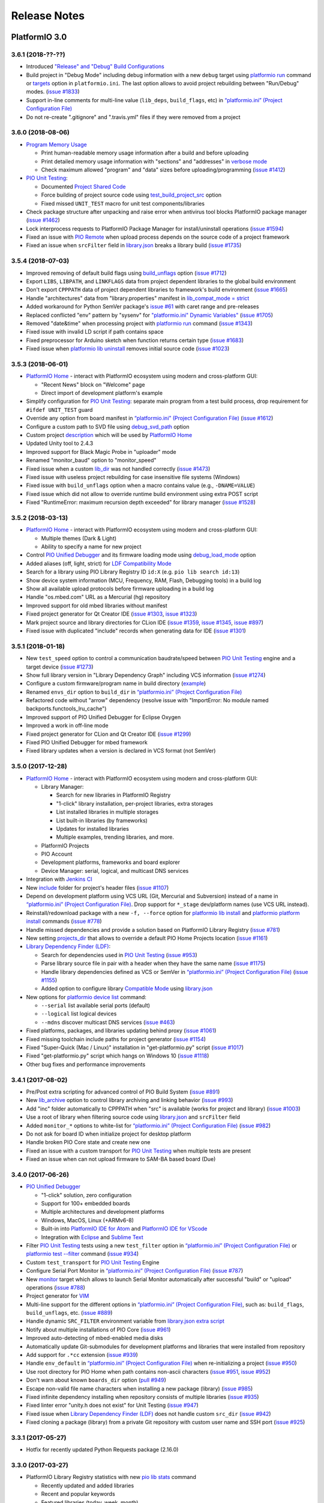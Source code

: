 Release Notes
=============

PlatformIO 3.0
--------------

3.6.1 (2018-??-??)
~~~~~~~~~~~~~~~~~~

* Introduced `"Release" and "Debug" Build Configurations <http://docs.platformio.org/page/projectconf/build_configurations.html>`__
* Build project in "Debug Mode" including debug information with a new
  ``debug`` target using `platformio run <https://docs.platformio.org/page/userguide/cmd_run.html>`__ command or `targets <http://docs.platformio.org/page/projectconf/section_env_general.html#targets>`__ option in ``platformio.ini``.
  The last option allows to avoid project rebuilding between "Run/Debug" modes.
  (`issue #1833 <https://github.com/platformio/platformio-core/issues/1833>`_)
* Support in-line comments for multi-line value (``lib_deps``, ``build_flags``, etc) in `“platformio.ini” (Project Configuration File) <https://docs.platformio.org/page/projectconf.html>`__
* Do not re-create ".gitignore" and ".travis.yml" files if they were removed
  from a project

3.6.0 (2018-08-06)
~~~~~~~~~~~~~~~~~~

* `Program Memory Usage <https://docs.platformio.org/page/faq.html#program-memory-usage>`_

  - Print human-readable memory usage information after a build and before uploading
  - Print detailed memory usage information with "sections" and "addresses"
    in `verbose mode <https://docs.platformio.org/page/userguide/cmd_run.html#cmdoption-platformio-run-v>`__
  - Check maximum allowed "program" and "data" sizes before uploading/programming
    (`issue #1412 <https://github.com/platformio/platformio-core/issues/1412>`_)

* `PIO Unit Testing <https://docs.platformio.org/page/plus/unit-testing.html>`__:

  - Documented `Project Shared Code <https://docs.platformio.org/page/plus/unit-testing.html#shared-code>`__
  - Force building of project source code using `test_build_project_src <https://docs.platformio.org/page/projectconf/section_env_test.html#test_build_project_src>`__ option
  - Fixed missed ``UNIT_TEST`` macro for unit test components/libraries

* Check package structure after unpacking and raise error when antivirus tool
  blocks PlatformIO package manager
  (`issue #1462 <https://github.com/platformio/platformio-core/issues/1462>`_)
* Lock interprocess requests to PlatformIO Package Manager for
  install/uninstall operations
  (`issue #1594 <https://github.com/platformio/platformio-core/issues/1594>`_)
* Fixed an issue with `PIO Remote <https://docs.platformio.org/page/plus/pio-remote.html>`__
  when upload process depends on the source code of a project framework
* Fixed an issue when ``srcFilter`` field in `library.json <https://docs.platformio.org/page/librarymanager/config.html>`__
  breaks a library build
  (`issue #1735 <https://github.com/platformio/platformio-core/issues/1735>`_)

3.5.4 (2018-07-03)
~~~~~~~~~~~~~~~~~~

* Improved removing of default build flags using `build_unflags <https://docs.platformio.org/page/projectconf/section_env_build.html#build-unflags>`__ option
  (`issue #1712 <https://github.com/platformio/platformio-core/issues/1712>`_)
* Export ``LIBS``, ``LIBPATH``, and ``LINKFLAGS`` data from project dependent
  libraries to the global build environment
* Don't export ``CPPPATH`` data of project dependent libraries to framework's
  build environment
  (`issue #1665 <https://github.com/platformio/platformio-core/issues/1665>`_)
* Handle "architectures" data from "library.properties" manifest in
  `lib_compat_mode = strict <https://docs.platformio.org/en/page/librarymanager/ldf.html#compatibility-mode>`__
* Added workaround for Python SemVer package's `issue #61 <https://github.com/rbarrois/python-semanticversion/issues/61>`_ with caret range and pre-releases
* Replaced conflicted "env" pattern by "sysenv" for `"platformio.ini" Dynamic Variables" <https://docs.platformio.org/page/projectconf/dynamic_variables.html>`__
  (`issue #1705 <https://github.com/platformio/platformio-core/issues/1705>`_)
* Removed "date&time" when processing project with `platformio run <https://docs.platformio.org/page/userguide/cmd_run.html>`__ command
  (`issue #1343 <https://github.com/platformio/platformio-core/issues/1343>`_)
* Fixed issue with invalid LD script if path contains space
* Fixed preprocessor for Arduino sketch when function returns certain type
  (`issue #1683 <https://github.com/platformio/platformio-core/issues/1683>`_)
* Fixed issue when `platformio lib uninstall <https://docs.platformio.org/page/userguide/lib/cmd_uninstall.html>`__
  removes initial source code
  (`issue #1023 <https://github.com/platformio/platformio-core/issues/1023>`_)

3.5.3 (2018-06-01)
~~~~~~~~~~~~~~~~~~

* `PlatformIO Home <https://docs.platformio.org/page/home/index.html>`__ -
  interact with PlatformIO ecosystem using modern and cross-platform GUI:

  - "Recent News" block on "Welcome" page
  - Direct import of development platform's example

* Simplify configuration for `PIO Unit Testing <https://docs.platformio.org/page/plus/unit-testing.html>`__: separate main program from a test build process, drop
  requirement for ``#ifdef UNIT_TEST`` guard
* Override any option from board manifest in `“platformio.ini” (Project Configuration File) <https://docs.platformio.org/page/projectconf/section_env_board.html#more-options>`__
  (`issue #1612 <https://github.com/platformio/platformio-core/issues/1612>`_)
* Configure a custom path to SVD file using `debug_svd_path <https://docs.platformio.org/page/projectconf/section_env_debug.html#debug-svd-path>`__
  option
* Custom project `description <https://docs.platformio.org/en/page/projectconf/section_platformio.html#description>`_
  which will be used by `PlatformIO Home <https://docs.platformio.org/page/home/index.html>`_
* Updated Unity tool to 2.4.3
* Improved support for Black Magic Probe in "uploader" mode
* Renamed "monitor_baud" option to "monitor_speed"
* Fixed issue when a custom `lib_dir <https://docs.platformio.org/page/projectconf/section_platformio.html#lib-dir>`__
  was not handled correctly
  (`issue #1473 <https://github.com/platformio/platformio-core/issues/1473>`_)
* Fixed issue with useless project rebuilding for case insensitive file
  systems (Windows)
* Fixed issue with ``build_unflags`` option when a macro contains value
  (e.g., ``-DNAME=VALUE``)
* Fixed issue which did not allow to override runtime build environment using
  extra POST script
* Fixed "RuntimeError: maximum recursion depth exceeded" for library manager
  (`issue #1528 <https://github.com/platformio/platformio-core/issues/1528>`_)

3.5.2 (2018-03-13)
~~~~~~~~~~~~~~~~~~

* `PlatformIO Home <https://docs.platformio.org/page/home/index.html>`__ -
  interact with PlatformIO ecosystem using modern and cross-platform GUI:

  - Multiple themes (Dark & Light)
  - Ability to specify a name for new project

* Control `PIO Unified Debugger <https://docs.platformio.org/en/page/plus/debugging.html>`__
  and its firmware loading mode using
  `debug_load_mode <https://docs.platformio.org/en/page/projectconf/section_env_debug.html#debug-load-mode>`__ option
* Added aliases (off, light, strict) for
  `LDF Compatibility Mode <https://docs.platformio.org/page/librarymanager/ldf.html>`__
* Search for a library using PIO Library Registry ID ``id:X`` (e.g. ``pio lib search id:13``)
* Show device system information (MCU, Frequency, RAM, Flash, Debugging tools)
  in a build log
* Show all available upload protocols before firmware uploading in a build log
* Handle "os.mbed.com" URL as a Mercurial (hg) repository
* Improved support for old mbed libraries without manifest
* Fixed project generator for Qt Creator IDE
  (`issue #1303 <https://github.com/platformio/platformio-core/issues/1303>`_,
  `issue #1323 <https://github.com/platformio/platformio-core/issues/1323>`_)
* Mark project source and library directories for CLion IDE
  (`issue #1359 <https://github.com/platformio/platformio-core/issues/1359>`_,
  `issue #1345 <https://github.com/platformio/platformio-core/issues/1345>`_,
  `issue #897 <https://github.com/platformio/platformio-core/issues/897>`_)
* Fixed issue with duplicated "include" records when generating data for IDE
  (`issue #1301 <https://github.com/platformio/platformio-core/issues/1301>`_)

3.5.1 (2018-01-18)
~~~~~~~~~~~~~~~~~~

* New ``test_speed`` option to control a communication baudrate/speed between
  `PIO Unit Testing <https://docs.platformio.org/page/plus/unit-testing.html>`__
  engine and a target device
  (`issue #1273 <https://github.com/platformio/platformio-core/issues/1273>`_)
* Show full library version in "Library Dependency Graph" including VCS
  information
  (`issue #1274 <https://github.com/platformio/platformio-core/issues/1274>`_)
* Configure a custom firmware/program name in build directory (`example <https://docs.platformio.org/page/projectconf/advanced_scripting.html#custom-firmware-program-name>`__)
* Renamed ``envs_dir`` option to ``build_dir``
  in `“platformio.ini” (Project Configuration File) <https://docs.platformio.org/page/projectconf/section_platformio.html#build-dir>`__
* Refactored code without "arrow" dependency (resolve issue with "ImportError:
  No module named backports.functools_lru_cache")
* Improved support of PIO Unified Debugger for Eclipse Oxygen
* Improved a work in off-line mode
* Fixed project generator for CLion and Qt Creator IDE
  (`issue #1299 <https://github.com/platformio/platformio-core/issues/1299>`_)
* Fixed PIO Unified Debugger for mbed framework
* Fixed library updates when a version is declared in VCS format (not SemVer)

3.5.0 (2017-12-28)
~~~~~~~~~~~~~~~~~~

* `PlatformIO Home <https://docs.platformio.org/page/home/index.html>`__ -
  interact with PlatformIO ecosystem using modern and cross-platform GUI:

  - Library Manager:

    * Search for new libraries in PlatformIO Registry
    * "1-click" library installation, per-project libraries, extra storages
    * List installed libraries in multiple storages
    * List built-in libraries (by frameworks)
    * Updates for installed libraries
    * Multiple examples, trending libraries, and more.

  - PlatformIO Projects
  - PIO Account
  - Development platforms, frameworks and board explorer
  - Device Manager: serial, logical, and multicast DNS services

* Integration with `Jenkins CI <https://docs.platformio.org/page/ci/jenkins.html>`_
* New `include <https://docs.platformio.org/page/projectconf/section_platformio.html#include-dir>`__
  folder for project's header files
  (`issue #1107 <https://github.com/platformio/platformio-core/issues/1107>`_)
* Depend on development platform using VCS URL (Git, Mercurial and Subversion)
  instead of a name in `“platformio.ini” (Project Configuration File) <https://docs.platformio.org/page/projectconf/section_env_general.html#platform>`__.
  Drop support for ``*_stage`` dev/platform names (use VCS URL instead).
* Reinstall/redownload package with a new ``-f, --force`` option for
  `platformio lib install <https://docs.platformio.org/page/userguide/lib/cmd_install.html>`__
  and `platformio platform install <https://docs.platformio.org/page/userguide/platforms/cmd_install.html>`__
  commands
  (`issue #778 <https://github.com/platformio/platformio-core/issues/778>`_)
* Handle missed dependencies and provide a solution based on PlatformIO Library
  Registry
  (`issue #781 <https://github.com/platformio/platformio-core/issues/781>`_)
* New setting `projects_dir <https://docs.platformio.org/page/userguide/cmd_settings.html#projects-dir>`__
  that allows to override a default PIO Home Projects location
  (`issue #1161 <https://github.com/platformio/platformio-core/issues/1161>`_)

* `Library Dependency Finder (LDF) <https://docs.platformio.org/page/librarymanager/ldf.html>`__:

  - Search for dependencies used in `PIO Unit Testing <https://docs.platformio.org/page/plus/unit-testing.html>`__
    (`issue #953 <https://github.com/platformio/platformio-core/issues/953>`_)
  - Parse library source file in pair with a header when they have the same name
    (`issue #1175 <https://github.com/platformio/platformio-core/issues/1175>`_)
  - Handle library dependencies defined as VCS or SemVer in
    `“platformio.ini” (Project Configuration File) <https://docs.platformio.org/page/projectconf/section_env_general.html#platform>`__
    (`issue #1155 <https://github.com/platformio/platformio-core/issues/1155>`_)
  - Added option to configure library `Compatible Mode <https://docs.platformio.org/page/librarymanager/ldf.html#compatibility-mode>`__
    using `library.json <https://docs.platformio.org/page/librarymanager/config.html>`__

* New options for `platformio device list <https://docs.platformio.org/page/userguide/cmd_device.html#platformio-device-list>`__
  command:

  - ``--serial`` list available serial ports (default)
  - ``--logical`` list logical devices
  - ``--mdns`` discover multicast DNS services
    (`issue #463 <https://github.com/platformio/platformio-core/issues/463>`_)

* Fixed platforms, packages, and libraries updating behind proxy
  (`issue #1061 <https://github.com/platformio/platformio-core/issues/1061>`_)
* Fixed missing toolchain include paths for project generator
  (`issue #1154 <https://github.com/platformio/platformio-core/issues/1154>`_)
* Fixed "Super-Quick (Mac / Linux)" installation in "get-platformio.py" script
  (`issue #1017 <https://github.com/platformio/platformio-core/issues/1017>`_)
* Fixed "get-platformio.py" script which hangs on Windows 10
  (`issue #1118 <https://github.com/platformio/platformio-core/issues/1118>`_)
* Other bug fixes and performance improvements

3.4.1 (2017-08-02)
~~~~~~~~~~~~~~~~~~

* Pre/Post extra scripting for advanced control of PIO Build System
  (`issue #891 <https://github.com/platformio/platformio-core/issues/891>`_)
* New `lib_archive <https://docs.platformio.org/page/projectconf/section_env_library.html#lib-archive>`_
  option to control library archiving and linking behavior
  (`issue #993 <https://github.com/platformio/platformio-core/issues/993>`_)
* Add "inc" folder automatically to CPPPATH when "src" is available (works for project and library)
  (`issue #1003 <https://github.com/platformio/platformio-core/issues/1003>`_)
* Use a root of library when filtering source code using
  `library.json <https://docs.platformio.org/page/librarymanager/config.html>`__
  and ``srcFilter`` field
* Added ``monitor_*`` options to white-list for `“platformio.ini” (Project Configuration File) <https://docs.platformio.org/page/projectconf.html>`__
  (`issue #982 <https://github.com/platformio/platformio-core/issues/982>`_)
* Do not ask for board ID when initialize project for desktop platform
* Handle broken PIO Core state and create new one
* Fixed an issue with a custom transport for `PIO Unit Testing <https://docs.platformio.org/page/plus/unit-testing.html>`__
  when multiple tests are present
* Fixed an issue when can not upload firmware to SAM-BA based board (Due)

3.4.0 (2017-06-26)
~~~~~~~~~~~~~~~~~~

* `PIO Unified Debugger <https://docs.platformio.org/page/plus/debugging.html>`__

  - "1-click" solution, zero configuration
  - Support for 100+ embedded boards
  - Multiple architectures and development platforms
  - Windows, MacOS, Linux (+ARMv6-8)
  - Built-in into `PlatformIO IDE for Atom <https://docs.platformio.org/page/ide/atom.html>`__ and `PlatformIO IDE for VScode <https://docs.platformio.org/page/ide/vscode.html>`__
  - Integration with `Eclipse <https://docs.platformio.org/page/ide/eclipse.html>`__ and `Sublime Text <https://docs.platformio.org/page/ide/sublimetext.html>`__

* Filter `PIO Unit Testing <https://docs.platformio.org/page/plus/unit-testing.html>`__
  tests using a new ``test_filter`` option in `“platformio.ini” (Project Configuration File) <https://docs.platformio.org/page/projectconf.html>`__
  or `platformio test --filter <https://docs.platformio.org/page/userguide/cmd_test.html#cmdoption-platformio-test-f>`__ command
  (`issue #934 <https://github.com/platformio/platformio-core/issues/934>`_)
* Custom ``test_transport`` for `PIO Unit Testing <https://docs.platformio.org/page/plus/unit-testing.html>`__ Engine
* Configure Serial Port Monitor in `“platformio.ini” (Project Configuration File) <https://docs.platformio.org/page/projectconf.html>`__
  (`issue #787 <https://github.com/platformio/platformio-core/issues/787>`_)
* New `monitor <https://docs.platformio.org/page/userguide/cmd_run.html#cmdoption-platformio-run-t>`__
  target which allows to launch Serial Monitor automatically after successful
  "build" or "upload" operations
  (`issue #788 <https://github.com/platformio/platformio-core/issues/788>`_)
* Project generator for `VIM <https://docs.platformio.org/page/ide/vim.html>`__
* Multi-line support for the different options in `“platformio.ini” (Project Configuration File) <https://docs.platformio.org/page/projectconf.html>`__,
  such as: ``build_flags``, ``build_unflags``, etc.
  (`issue #889 <https://github.com/platformio/platformio-core/issues/889>`_)
* Handle dynamic ``SRC_FILTER`` environment variable from
  `library.json extra script <https://docs.platformio.org/page/librarymanager/config.html#extrascript>`__
* Notify about multiple installations of PIO Core
  (`issue #961 <https://github.com/platformio/platformio-core/issues/961>`_)
* Improved auto-detecting of mbed-enabled media disks
* Automatically update Git-submodules for development platforms and libraries
  that were installed from repository
* Add support for ``.*cc`` extension
  (`issue #939 <https://github.com/platformio/platformio-core/issues/939>`_)
* Handle ``env_default`` in `“platformio.ini” (Project Configuration File) <https://docs.platformio.org/page/projectconf.html>`__
  when re-initializing a project
  (`issue #950 <https://github.com/platformio/platformio-core/issues/950>`_)
* Use root directory for PIO Home when path contains non-ascii characters
  (`issue #951 <https://github.com/platformio/platformio-core/issues/951>`_,
  `issue #952 <https://github.com/platformio/platformio-core/issues/952>`_)
* Don't warn about known ``boards_dir`` option
  (`pull #949 <https://github.com/platformio/platformio-core/pull/949>`_)
* Escape non-valid file name characters when installing a new package (library)
  (`issue #985 <https://github.com/platformio/platformio-core/issues/985>`_)
* Fixed infinite dependency installing when repository consists of multiple
  libraries
  (`issue #935 <https://github.com/platformio/platformio-core/issues/935>`_)
* Fixed linter error "unity.h does not exist" for Unit Testing
  (`issue #947 <https://github.com/platformio/platformio-core/issues/947>`_)
* Fixed issue when `Library Dependency Finder (LDF) <https://docs.platformio.org/page/librarymanager/ldf.html>`__
  does not handle custom ``src_dir``
  (`issue #942 <https://github.com/platformio/platformio-core/issues/942>`_)
* Fixed cloning a package (library) from a private Git repository with
  custom user name and SSH port
  (`issue #925 <https://github.com/platformio/platformio-core/issues/925>`_)

3.3.1 (2017-05-27)
~~~~~~~~~~~~~~~~~~

* Hotfix for recently updated Python Requests package (2.16.0)

3.3.0 (2017-03-27)
~~~~~~~~~~~~~~~~~~

* PlatformIO Library Registry statistics with new
  `pio lib stats <https://docs.platformio.org/page/userguide/lib/cmd_stats.html>`__ command

  - Recently updated and added libraries
  - Recent and popular keywords
  - Featured libraries (today, week, month)

* List built-in libraries based on development platforms with a new
  `pio lib builtin <https://docs.platformio.org/page/userguide/lib/cmd_builtin.html>`__ command
* Show detailed info about a library using `pio lib show <https://docs.platformio.org/page/userguide/lib/cmd_show.html>`__
  command
  (`issue #430 <https://github.com/platformio/platformio-core/issues/430>`_)
* List supported frameworks, SDKs with a new
  `pio platform frameworks <https://docs.platformio.org/page/userguide/platforms/cmd_frameworks.html>`__ command
* Visual Studio Code extension for PlatformIO
  (`issue #619 <https://github.com/platformio/platformio-core/issues/619>`_)
* Added new options ``--no-reset``, ``--monitor-rts`` and ``--monitor-dtr``
  to `pio test <https://docs.platformio.org/page/userguide/cmd_test.html>`__
  command (allows to avoid automatic board's auto-reset when gathering test results)
* Added support for templated methods in ``*.ino to *.cpp`` converter
  (`pull #858 <https://github.com/platformio/platformio-core/pull/858>`_)
* Package version as "Repository URL" in manifest of development version
  (``"version": "https://github.com/user/repo.git"``)
* Produce less noisy output when ``-s/--silent`` options are used for
  `platformio init <https://docs.platformio.org/page/userguide/cmd_init.html>`__
  and `platformio run <https://docs.platformio.org/page/userguide/cmd_run.html>`__
  commands
  (`issue #850 <https://github.com/platformio/platformio-core/issues/850>`_)
* Use C++11 by default for CLion IDE based projects
  (`pull #873 <https://github.com/platformio/platformio-core/pull/873>`_)
* Escape project path when Glob matching is used
* Do not overwrite project configuration variables when system environment
  variables are set
* Handle dependencies when installing non-registry package/library (VCS, archive, local folder)
  (`issue #913 <https://github.com/platformio/platformio-core/issues/913>`_)
* Fixed package installing with VCS branch for Python 2.7.3
  (`issue #885 <https://github.com/platformio/platformio-core/issues/885>`_)

3.2.1 (2016-12-07)
~~~~~~~~~~~~~~~~~~

* Changed default `LDF Mode <https://docs.platformio.org/page/librarymanager/ldf.html#ldf-mode>`__
  from ``chain+`` to ``chain``

3.2.0 (2016-12-07)
~~~~~~~~~~~~~~~~~~

* `PIO Remote™ <https://docs.platformio.org/page/plus/pio-remote.html>`__.
  **Your devices are always with you!**

  + Over-The-Air (OTA) Device Manager
  + OTA Serial Port Monitor
  + OTA Firmware Updates
  + Continuous Deployment
  + Continuous Delivery

* Integration with `Cloud IDEs <https://docs.platformio.org/page/ide.html#cloud-ide>`__

  + Cloud9
  + Codeanywhere
  + Eclipse Che

* `PIO Account <https://docs.platformio.org/page/userguide/account/index.html>`__
  and `PLATFORMIO_AUTH_TOKEN <https://docs.platformio.org/page/envvars.html#envvar-PLATFORMIO_AUTH_TOKEN>`__
  environment variable for CI systems
  (`issue #808 <https://github.com/platformio/platformio-core/issues/808>`_,
  `issue #467 <https://github.com/platformio/platformio-core/issues/467>`_)
* Inject system environment variables to configuration settings in
  `“platformio.ini” (Project Configuration File) <https://docs.platformio.org/page/projectconf.html>`__
  (`issue #792 <https://github.com/platformio/platformio-core/issues/792>`_)
* Custom boards per project with ``boards_dir`` option in
  `“platformio.ini” (Project Configuration File) <https://docs.platformio.org/page/projectconf.html>`__
  (`issue #515 <https://github.com/platformio/platformio-core/issues/515>`_)
* Unix shell-style wildcards for `upload_port <https://docs.platformio.org/page/projectconf/section_env_upload.html#upload-port>`_
  (`issue #839 <https://github.com/platformio/platformio-core/issues/839>`_)
* Refactored `Library Dependency Finder (LDF) <https://docs.platformio.org/page/librarymanager/ldf.html>`__
  C/C++ Preprocessor for conditional syntax (``#ifdef``, ``#if``, ``#else``,
  ``#elif``, ``#define``, etc.)
  (`issue #837 <https://github.com/platformio/platformio-core/issues/837>`_)
* Added new `LDF Modes <https://docs.platformio.org/page/librarymanager/ldf.html#ldf-mode>`__:
  ``chain+`` and ``deep+`` and set ``chain+`` as default
* Added global ``lib_extra_dirs`` option to ``[platformio]`` section for
  `“platformio.ini” (Project Configuration File) <https://docs.platformio.org/page/projectconf.html>`__
  (`issue #842 <https://github.com/platformio/platformio-core/issues/842>`_)
* Enabled caching by default for API requests and Library Manager (see `enable_cache <https://docs.platformio.org/page/userguide/cmd_settings.html#enable-cache>`__ setting)
* Native integration with VIM/Neovim using `neomake-platformio <https://github.com/coddingtonbear/neomake-platformio>`__ plugin
* Changed a default exit combination for Device Monitor from ``Ctrl+]`` to ``Ctrl+C``
* Improved detecting of ARM mbed media disk for uploading
* Improved Project Generator for CLion IDE when source folder contains nested items
* Improved handling of library dependencies specified in ``library.json`` manifest
  (`issue #814 <https://github.com/platformio/platformio-core/issues/814>`_)
* Improved `Library Dependency Finder (LDF) <https://docs.platformio.org/page/librarymanager/ldf.html>`__
  for circular dependencies
* Show vendor version of a package for `platformio platform show <https://docs.platformio.org/page/userguide/platforms/cmd_show.html>`__ command
  (`issue #838 <https://github.com/platformio/platformio-core/issues/838>`_)
* Fixed unable to include SSH user in ``lib_deps`` repository url
  (`issue #830 <https://github.com/platformio/platformio-core/issues/830>`_)
* Fixed merging of ".gitignore" files when re-initialize project
  (`issue #848 <https://github.com/platformio/platformio-core/issues/848>`_)
* Fixed issue with ``PATH`` auto-configuring for upload tools
* Fixed ``99-platformio-udev.rules`` checker for Linux OS

3.1.0 (2016-09-19)
~~~~~~~~~~~~~~~~~~

* New! Dynamic variables/templates for `“platformio.ini” (Project Configuration File) <https://docs.platformio.org/page/projectconf.html>`__
  (`issue #705 <https://github.com/platformio/platformio-core/issues/705>`_)
* Summary about processed environments
  (`issue #777 <https://github.com/platformio/platformio-core/issues/777>`_)
* Implemented LocalCache system for API and improved a work in off-line mode
* Improved Project Generator when custom ``--project-option`` is passed to
  `platformio init <https://docs.platformio.org/page/userguide/cmd_init.html>`__
  command
* Deprecated ``lib_force`` option, please use `lib_deps <https://docs.platformio.org/page/projectconf/section_env_library.html#lib-deps>`__ instead
* Return valid exit code from ``plaformio test`` command
* Fixed Project Generator for CLion IDE using Windows OS
  (`issue #785 <https://github.com/platformio/platformio-core/issues/785>`_)
* Fixed SSL Server-Name-Indication for Python < 2.7.9
  (`issue #774 <https://github.com/platformio/platformio-core/issues/774>`_)

3.0.1 (2016-09-08)
~~~~~~~~~~~~~~~~~~

* Disabled temporary SSL for PlatformIO services
  (`issue #772 <https://github.com/platformio/platformio-core/issues/772>`_)

3.0.0 (2016-09-07)
~~~~~~~~~~~~~~~~~~

* `PlatformIO Plus <https://pioplus.com>`__

  + Local and Embedded `Unit Testing <https://docs.platformio.org/page/plus/unit-testing.html>`__
    (`issue #408 <https://github.com/platformio/platformio-core/issues/408>`_,
    `issue #519 <https://github.com/platformio/platformio-core/issues/519>`_)

* Decentralized Development Platforms

  + Development platform manifest "platform.json" and
    `open source development platforms <https://github.com/platformio?utf8=✓&query=platform->`__
  + `Semantic Versioning <http://semver.org/>`__ for platform commands,
    development platforms and dependent packages
  + Custom package repositories
  + External embedded board configuration files, isolated build scripts
    (`issue #479 <https://github.com/platformio/platformio-core/issues/479>`_)
  + Embedded Board compatibility with more than one development platform
    (`issue #456 <https://github.com/platformio/platformio-core/issues/456>`_)

* Library Manager 3.0

  + Project dependencies per build environment using `lib_deps <https://docs.platformio.org/page/projectconf/section_env_library.html#lib-deps>`__ option
    (`issue #413 <https://github.com/platformio/platformio-core/issues/413>`_)
  + `Semantic Versioning <http://semver.org/>`__ for library commands and
    dependencies
    (`issue #410 <https://github.com/platformio/platformio-core/issues/410>`_)
  + Multiple library storages: Project's Local, PlatformIO's Global or Custom
    (`issue #475 <https://github.com/platformio/platformio-core/issues/475>`_)
  + Install library by name
    (`issue #414 <https://github.com/platformio/platformio-core/issues/414>`_)
  + Depend on a library using VCS URL (GitHub, Git, ARM mbed code registry, Hg, SVN)
    (`issue #498 <https://github.com/platformio/platformio-core/issues/498>`_)
  + Strict search for library dependencies
    (`issue #588 <https://github.com/platformio/platformio-core/issues/588>`_)
  + Allowed ``library.json`` to specify sources other than PlatformIO's Repository
    (`issue #461 <https://github.com/platformio/platformio-core/issues/461>`_)
  + Search libraries by headers/includes with ``platformio lib search --header`` option

* New Intelligent Library Build System

  + `Library Dependency Finder <https://docs.platformio.org/page/faq.html#how-works-library-dependency-finder-ldf>`__
    that interprets C/C++ Preprocessor conditional macros with deep search behavior
  + Check library compatibility with project environment before building
    (`issue #415 <https://github.com/platformio/platformio-core/issues/415>`_)
  + Control Library Dependency Finder for compatibility using
    `lib_compat_mode <https://docs.platformio.org/page/projectconf/section_env_library.html#lib-compat-mode>`__
    option
  + Custom library storages/directories with
    `lib_extra_dirs <https://docs.platformio.org/page/projectconf/section_env_library.html#lib-extra-dirs>`__ option
    (`issue #537 <https://github.com/platformio/platformio-core/issues/537>`_)
  + Handle extra build flags, source filters and build script from
    `library.json <https://docs.platformio.org/page/librarymanager/config.html>`__
    (`issue #289 <https://github.com/platformio/platformio-core/issues/289>`_)
  + Allowed to disable library archiving (``*.ar``)
    (`issue #719 <https://github.com/platformio/platformio-core/issues/719>`_)
  + Show detailed build information about dependent libraries
    (`issue #617 <https://github.com/platformio/platformio-core/issues/617>`_)
  + Support for the 3rd party manifests (Arduino IDE "library.properties"
    and ARM mbed "module.json")

* Removed ``enable_prompts`` setting. Now, all PlatformIO CLI is non-blocking!
* Switched to SSL PlatformIO API
* Renamed ``platformio serialports`` command to ``platformio device``
* Build System: Attach custom Before/Pre and After/Post actions for targets
  (`issue #542 <https://github.com/platformio/platformio-core/issues/542>`_)
* Allowed passing custom project configuration options to ``platformio ci``
  and ``platformio init`` commands using ``-O, --project-option``.
* Print human-readable information when processing environments without
  ``-v, --verbose`` option
  (`issue #721 <https://github.com/platformio/platformio-core/issues/721>`_)
* Improved INO to CPP converter
  (`issue #659 <https://github.com/platformio/platformio-core/issues/659>`_,
  `issue #765 <https://github.com/platformio/platformio-core/issues/765>`_)
* Added ``license`` field to `library.json <https://docs.platformio.org/page/librarymanager/config.html>`__
  (`issue #522 <https://github.com/platformio/platformio-core/issues/522>`_)
* Warn about unknown options in project configuration file ``platformio.ini``
  (`issue #740 <https://github.com/platformio/platformio-core/issues/740>`_)
* Fixed wrong line number for INO file when ``#warning`` directive is used
  (`issue #742 <https://github.com/platformio/platformio-core/issues/742>`_)
* Stopped supporting Python 2.6

PlatformIO 2.0
--------------

2.11.2 (2016-08-02)
~~~~~~~~~~~~~~~~~~~

* Improved support for `Microchip PIC32 <https://docs.platformio.org/page/platforms/microchippic32.html>`__ development platform and ChipKIT boards
  (`issue #438 <https://github.com/platformio/platformio-core/issues/438>`_)
* Added support for Pinoccio Scout board
  (`issue #52 <https://github.com/platformio/platformio-core/issues/52>`_)
* Added support for `Teensy USB Features <https://docs.platformio.org/page/platforms/teensy.html#usb-features>`__
  (HID, SERIAL_HID, DISK, DISK_SDFLASH, MIDI, etc.)
  (`issue #722 <https://github.com/platformio/platformio-core/issues/722>`_)
* Switched to built-in GCC LwIP library for Espressif development platform
* Added support for local ``--echo`` for Serial Port Monitor
  (`issue #733 <https://github.com/platformio/platformio-core/issues/733>`_)
* Updated ``udev`` rules for the new STM32F407DISCOVERY boards
  (`issue #731 <https://github.com/platformio/platformio-core/issues/731>`_)
* Implemented firmware merging with base firmware for Nordic nRF51 development platform
  (`issue #500 <https://github.com/platformio/platformio-core/issues/500>`_,
  `issue #533 <https://github.com/platformio/platformio-core/issues/533>`_)
* Fixed Project Generator for ESP8266 and ARM mbed based projects
  (resolves incorrect linter errors)
* Fixed broken LD Script for Element14 chipKIT Pi board
  (`issue #725 <https://github.com/platformio/platformio-core/issues/725>`_)
* Fixed firmware uploading to Atmel SAMD21-XPRO board using ARM mbed framework
  (`issue #732 <https://github.com/platformio/platformio-core/issues/732>`_)

2.11.1 (2016-07-12)
~~~~~~~~~~~~~~~~~~~

* Added support for Arduino M0, M0 Pro and Tian boards
  (`issue #472 <https://github.com/platformio/platformio-core/issues/472>`_)
* Added support for Microchip chipKIT Lenny board
* Updated Microchip PIC32 Arduino framework to v1.2.1
* Documented `uploading of EEPROM data <https://docs.platformio.org/page/platforms/atmelavr.html#upload-eeprom-data>`__
  (from EEMEM directive)
* Added ``Rebuild C/C++ Project Index`` target to CLion and Eclipse IDEs
* Improved project generator for `CLion IDE <https://docs.platformio.org/page/ide/clion.html>`__
* Added ``udev`` rules for OpenOCD CMSIS-DAP adapters
  (`issue #718 <https://github.com/platformio/platformio-core/issues/718>`_)
* Auto-remove project cache when PlatformIO is upgraded
* Keep user changes for ``.gitignore`` file when re-generate/update project data
* Ignore ``[platformio]`` section from custom project configuration file when
  `platformio ci --project-conf <https://docs.platformio.org/page/userguide/cmd_ci.html>`__
  command is used
* Fixed missed ``--boot`` flag for the firmware uploader for ATSAM3X8E
  Cortex-M3 MCU based boards (Arduino Due, etc)
  (`issue #710 <https://github.com/platformio/platformio-core/issues/710>`_)
* Fixed missing trailing ``\`` for the source files list when generate project
  for `Qt Creator IDE <https://docs.platformio.org/page/ide/qtcreator.html>`__
  (`issue #711 <https://github.com/platformio/platformio-core/issues/711>`_)
* Split source files to ``HEADERS`` and ``SOURCES`` when generate project
  for `Qt Creator IDE <https://docs.platformio.org/page/ide/qtcreator.html>`__
  (`issue #713 <https://github.com/platformio/platformio-core/issues/713>`_)

2.11.0 (2016-06-28)
~~~~~~~~~~~~~~~~~~~

* New ESP8266-based boards: Generic ESP8285 Module, Phoenix 1.0 & 2.0, WifInfo
* Added support for Arduino M0 Pro board
  (`issue #472 <https://github.com/platformio/platformio-core/issues/472>`_)
* Added support for Arduino MKR1000 board
  (`issue #620 <https://github.com/platformio/platformio-core/issues/620>`_)
* Added support for Adafruit Feather M0, SparkFun SAMD21 and SparkFun SAMD21
  Mini Breakout boards
  (`issue #520 <https://github.com/platformio/platformio-core/issues/520>`_)
* Updated Arduino ESP8266 core for Espressif platform to 2.3.0
* Better removing unnecessary flags using ``build_unflags`` option
  (`issue #698 <https://github.com/platformio/platformio-core/issues/698>`_)
* Fixed issue with ``platformio init --ide`` command for Python 2.6

2.10.3 (2016-06-15)
~~~~~~~~~~~~~~~~~~~

* Fixed issue with ``platformio init --ide`` command

2.10.2 (2016-06-15)
~~~~~~~~~~~~~~~~~~~

* Added support for ST Nucleo L031K6 board to ARM mbed framework
* Process ``build_unflags`` option for ARM mbed framework
* Updated Intel ARC32 Arduino framework to v1.0.6
  (`issue #695 <https://github.com/platformio/platformio-core/issues/695>`_)
* Improved a check of program size before uploading to the board
* Fixed issue with ARM mbed framework ``-u _printf_float`` and
  ``-u _scanf_float`` when parsing ``$LINKFLAGS``
* Fixed issue with ARM mbed framework and extra includes for the custom boards,
  such as Seeeduino Arch Pro

2.10.1 (2016-06-13)
~~~~~~~~~~~~~~~~~~~

* Re-submit a package to PyPI

2.10.0 (2016-06-13)
~~~~~~~~~~~~~~~~~~~

* Added support for `emonPi <https://github.com/openenergymonitor/emonpi>`__,
  the OpenEnergyMonitor system
  (`issue #687 <https://github.com/platformio/platformio-core/issues/687>`_)
* Added support for `SPL <https://platformio.org/frameworks/spl>`__
  framework for STM32F0 boards
  (`issue #683 <https://github.com/platformio/platformio-core/issues/683>`_)
* Added support for `Arduboy DevKit <https://www.arduboy.com>`__, the game system
  the size of a credit card
* Updated ARM mbed framework package to v121
* Check program size before uploading to the board
  (`issue #689 <https://github.com/platformio/platformio-core/issues/689>`_)
* Improved firmware uploading to Arduino Leonardo based boards
  (`issue #691 <https://github.com/platformio/platformio-core/issues/691>`_)
* Fixed issue with ``-L relative/path`` when parsing ``build_flags``
  (`issue #688 <https://github.com/platformio/platformio-core/issues/688>`_)

2.9.4 (2016-06-04)
~~~~~~~~~~~~~~~~~~

* Show ``udev`` warning only for the Linux OS while uploading firmware

2.9.3 (2016-06-03)
~~~~~~~~~~~~~~~~~~

* Added support for `Arduboy <https://www.arduboy.com>`__, the game system
  the size of a credit card
* Updated `99-platformio-udev.rules <https://github.com/platformio/platformio-core/blob/develop/scripts/99-platformio-udev.rules>`__ for Linux OS
* Refactored firmware uploading to the embedded boards with SAM-BA bootloader

2.9.2 (2016-06-02)
~~~~~~~~~~~~~~~~~~

* Simplified `Continuous Integration with AppVeyor <https://docs.platformio.org/page/ci/appveyor.html>`__
  (`issue #671 <https://github.com/platformio/platformio-core/issues/671>`_)
* Automatically add source directory to ``CPPPATH`` of Build System
* Added support for Silicon Labs SLSTK3401A (Pearl Gecko) and
  MultiTech mDot F411 ARM mbed based boards
* Added support for MightyCore ATmega8535 board
  (`issue #585 <https://github.com/platformio/platformio-core/issues/585>`_)
* Added ``stlink`` as the default uploader for STM32 Discovery boards
  (`issue #665 <https://github.com/platformio/platformio-core/issues/665>`_)
* Use HTTP mirror for Package Manager in a case with SSL errors
  (`issue #645 <https://github.com/platformio/platformio-core/issues/645>`_)
* Improved firmware uploading to Arduino Leonardo/Due based boards
* Fixed bug with ``env_default`` when ``pio run -e`` is used
* Fixed issue with ``src_filter`` option for Windows OS
  (`issue #652 <https://github.com/platformio/platformio-core/issues/652>`_)
* Fixed configuration data for TI LaunchPads based on msp430fr4133 and
  msp430fr6989 MCUs
  (`issue #676 <https://github.com/platformio/platformio-core/issues/676>`_)
* Fixed issue with ARM mbed framework and multiple definition errors
  on FRDM-KL46Z board
  (`issue #641 <https://github.com/platformio/platformio-core/issues/641>`_)
* Fixed issue with ARM mbed framework when abstract class breaks compile
  for LPC1768
  (`issue #666 <https://github.com/platformio/platformio-core/issues/666>`_)

2.9.1 (2016-04-30)
~~~~~~~~~~~~~~~~~~

* Handle prototype pointers while converting ``*.ino`` to ``.cpp``
  (`issue #639 <https://github.com/platformio/platformio-core/issues/639>`_)

2.9.0 (2016-04-28)
~~~~~~~~~~~~~~~~~~

* Project generator for `CodeBlocks IDE <https://docs.platformio.org/page/ide/codeblocks.html>`__
  (`issue #600 <https://github.com/platformio/platformio-core/issues/600>`_)
* New `Lattice iCE40 FPGA <https://docs.platformio.org/page/platforms/lattice_ice40.html>`__
  development platform with support for Lattice iCEstick FPGA Evaluation
  Kit and BQ IceZUM Alhambra FPGA
  (`issue #480 <https://github.com/platformio/platformio-core/issues/480>`_)
* New `Intel ARC 32-bit <https://docs.platformio.org/page/platforms/intel_arc32.html>`_
  development platform with support for Arduino/Genuino 101 board
  (`issue #535 <https://github.com/platformio/platformio-core/issues/535>`_)
* New `Microchip PIC32 <https://docs.platformio.org/page/platforms/microchippic32.html>`__
  development platform with support for 20+ different PIC32 based boards
  (`issue #438 <https://github.com/platformio/platformio-core/issues/438>`_)
* New RTOS and build Framework named `Simba <https://docs.platformio.org/page/frameworks/simba.html>`__
  (`issue #412 <https://github.com/platformio/platformio-core/issues/412>`_)
* New boards for `ARM mbed <https://docs.platformio.org/page/frameworks/mbed.html>`__
  framework: ST Nucleo F410RB, ST Nucleo L073RZ and BBC micro:bit
* Added support for Arduino.Org boards: Arduino Leonardo ETH, Arduino Yun Mini,
  Arduino Industrial 101 and Linino One
  (`issue #472 <https://github.com/platformio/platformio-core/issues/472>`_)
* Added support for Generic ATTiny boards: ATTiny13, ATTiny24, ATTiny25,
  ATTiny45 and ATTiny85
  (`issue #636 <https://github.com/platformio/platformio-core/issues/636>`_)
* Added support for MightyCore boards: ATmega1284, ATmega644, ATmega324,
  ATmega164, ATmega32, ATmega16 and ATmega8535
  (`issue #585 <https://github.com/platformio/platformio-core/issues/585>`_)
* Added support for `TI MSP430 <https://docs.platformio.org/page/platforms/timsp430.html>`__
  boards: TI LaunchPad w/ msp430fr4133 and TI LaunchPad w/ msp430fr6989
* Updated Arduino core for Espressif platform to 2.2.0
  (`issue #627 <https://github.com/platformio/platformio-core/issues/627>`_)
* Updated native SDK for ESP8266 to 1.5
  (`issue #366 <https://github.com/platformio/platformio-core/issues/366>`_)
* PlatformIO Library Registry in JSON format! Implemented
  ``--json-output`` and ``--page`` options for
  `platformio lib search <https://docs.platformio.org/page/userguide/lib/cmd_search.html>`__
  command
  (`issue #604 <https://github.com/platformio/platformio-core/issues/604>`_)
* Allowed to specify default environments `env_default <https://docs.platformio.org/page/projectconf/section_platformio.html#env-default>`__
  which should be processed by default with ``platformio run`` command
  (`issue #576 <https://github.com/platformio/platformio-core/issues/576>`_)
* Allowed to unflag(remove) base/initial flags using
  `build_unflags <https://docs.platformio.org/page/projectconf/section_env_build.html#build-unflags>`__
  option
  (`issue #559 <https://github.com/platformio/platformio-core/issues/559>`_)
* Allowed multiple VID/PID pairs when detecting serial ports
  (`issue #632 <https://github.com/platformio/platformio-core/issues/632>`_)
* Automatically add ``-DUSB_MANUFACTURER`` with vendor's name
  (`issue #631 <https://github.com/platformio/platformio-core/issues/631>`_)
* Automatically reboot Teensy board after upload when Teensy Loader GUI is used
  (`issue #609 <https://github.com/platformio/platformio-core/issues/609>`_)
* Refactored source code converter from ``*.ino`` to ``*.cpp``
  (`issue #610 <https://github.com/platformio/platformio-core/issues/610>`_)
* Forced ``-std=gnu++11`` for Atmel SAM development platform
  (`issue #601 <https://github.com/platformio/platformio-core/issues/601>`_)
* Don't check OS type for ARM mbed-enabled boards and ST STM32 development
  platform before uploading to disk
  (`issue #596 <https://github.com/platformio/platformio-core/issues/596>`_)
* Fixed broken compilation for Atmel SAMD based boards except Arduino Due
  (`issue #598 <https://github.com/platformio/platformio-core/issues/598>`_)
* Fixed firmware uploading using serial port with spaces in the path
* Fixed cache system when project's root directory is used as ``src_dir``
  (`issue #635 <https://github.com/platformio/platformio-core/issues/635>`_)

2.8.6 (2016-03-22)
~~~~~~~~~~~~~~~~~~

* Launched `PlatformIO Community Forums <https://community.platformio.org>`_
  (`issue #530 <https://github.com/platformio/platformio-core/issues/530>`_)
* Added support for ARM mbed-enabled board Seed Arch Max (STM32F407VET6)
  (`issue #572 <https://github.com/platformio/platformio-core/issues/572>`_)
* Improved DNS lookup for PlatformIO API
* Updated Arduino Wiring-based framework to the latest version for
  Atmel AVR/SAM development platforms
* Updated "Teensy Loader CLI" and fixed uploading of large .hex files
  (`issue #568 <https://github.com/platformio/platformio-core/issues/568>`_)
* Updated the support for Sanguino Boards
  (`issue #586 <https://github.com/platformio/platformio-core/issues/586>`_)
* Better handling of used boards when re-initialize/update project
* Improved support for non-Unicode user profiles for Windows OS
* Disabled progress bar for download operations when prompts are disabled
* Fixed multiple definition errors for ST STM32 development platform and
  ARM mbed framework
  (`issue #571 <https://github.com/platformio/platformio-core/issues/571>`_)
* Fixed invalid board parameters (reset method and baudrate) for a few
  ESP8266 based boards
* Fixed "KeyError: 'content-length'" in PlatformIO Download Manager
  (`issue #591 <https://github.com/platformio/platformio-core/issues/591>`_)


2.8.5 (2016-03-07)
~~~~~~~~~~~~~~~~~~

* Project generator for `NetBeans IDE <https://docs.platformio.org/page/ide/netbeans.html>`__
  (`issue #541 <https://github.com/platformio/platformio-core/issues/541>`_)
* Created package for Homebrew Mac OS X Package Manager: ``brew install
  platformio``
  (`issue #395 <https://github.com/platformio/platformio-core/issues/395>`_)
* Updated Arduino core for Espressif platform to 2.1.0
  (`issue #544 <https://github.com/platformio/platformio-core/issues/544>`_)
* Added support for the ESP8266 ESP-07 board to
  `Espressif <https://docs.platformio.org/page/platforms/espressif.html>`__
  (`issue #527 <https://github.com/platformio/platformio-core/issues/527>`_)
* Improved handling of String-based ``CPPDEFINES`` passed to extra ``build_flags``
  (`issue #526 <https://github.com/platformio/platformio-core/issues/526>`_)
* Generate appropriate project for CLion IDE and CVS
  (`issue #523 <https://github.com/platformio/platformio-core/issues/523>`_)
* Use ``src_dir`` directory from `Project Configuration File platformio.ini <https://docs.platformio.org/page/projectconf.html>`__
  when initializing project otherwise create base ``src`` directory
  (`issue #536 <https://github.com/platformio/platformio-core/issues/536>`_)
* Fixed issue with incorrect handling of user's build flags where the base flags
  were passed after user's flags to GCC compiler
  (`issue #528 <https://github.com/platformio/platformio-core/issues/528>`_)
* Fixed issue with Project Generator when optional build flags were passed using
  system environment variables: `PLATFORMIO_BUILD_FLAGS <https://docs.platformio.org/page/envvars.html#platformio-build-flags>`__
  or `PLATFORMIO_BUILD_SRC_FLAGS <https://docs.platformio.org/page/envvars.html#platformio-build-src-flags>`__
* Fixed invalid detecting of compiler type
  (`issue #550 <https://github.com/platformio/platformio-core/issues/550>`_)
* Fixed issue with updating package which was deleted manually by user
  (`issue #555 <https://github.com/platformio/platformio-core/issues/555>`_)
* Fixed incorrect parsing of GCC ``-include`` flag
  (`issue #552 <https://github.com/platformio/platformio-core/issues/552>`_)

2.8.4 (2016-02-17)
~~~~~~~~~~~~~~~~~~

* Added support for the new ESP8266-based boards (ESPDuino, ESP-WROOM-02,
  ESPresso Lite 1.0 & 2.0, SparkFun ESP8266 Thing Dev, ThaiEasyElec ESPino) to
  `Espressif <https://docs.platformio.org/page/platforms/espressif.html>`__
  development platform
* Added ``board_f_flash`` option to `Project Configuration File platformio.ini <https://docs.platformio.org/page/projectconf.html>`__
  which allows to specify `custom flash chip frequency <https://docs.platformio.org/page/platforms/espressif.html#custom-flash-frequency>`_
  for Espressif development platform
  (`issue #501 <https://github.com/platformio/platformio-core/issues/501>`_)
* Added ``board_flash_mode`` option to `Project Configuration File platformio.ini <https://docs.platformio.org/page/projectconf.html>`__
  which allows to specify `custom flash chip mode <https://docs.platformio.org/page/platforms/espressif.html#custom-flash-mode>`_
  for Espressif development platform
* Handle new environment variables
  `PLATFORMIO_UPLOAD_PORT <https://docs.platformio.org/page/envvars.html#platformio-upload-port>`_
  and `PLATFORMIO_UPLOAD_FLAGS <https://docs.platformio.org/page/envvars.html#platformio-upload-flags>`_
  (`issue #518 <https://github.com/platformio/platformio-core/issues/518>`_)
* Fixed issue with ``CPPDEFINES`` which contain space and break PlatformIO
  IDE Linter
  (`IDE issue #34 <https://github.com/platformio/platformio-atom-ide/issues/34>`_)
* Fixed unable to link C++ standard library to Espressif platform build
  (`issue #503 <https://github.com/platformio/platformio-core/issues/503>`_)
* Fixed issue with pointer (``char* myfunc()``) while converting from ``*.ino``
  to ``*.cpp``
  (`issue #506 <https://github.com/platformio/platformio-core/issues/506>`_)

2.8.3 (2016-02-02)
~~~~~~~~~~~~~~~~~~

* Better integration of PlatformIO Builder with PlatformIO IDE Linter
* Fixed issue with removing temporary file while converting ``*.ino`` to
  ``*.cpp``
* Fixed missing dependency (mbed framework) for Atmel SAM development platform
  (`issue #487 <https://github.com/platformio/platformio-core/issues/487>`_)

2.8.2 (2016-01-29)
~~~~~~~~~~~~~~~~~~

* Corrected RAM size for NXP LPC1768 based boards
  (`issue #484 <https://github.com/platformio/platformio-core/issues/484>`_)
* Exclude only ``test`` and ``tests`` folders from build process
* Reverted ``-Wl,-whole-archive`` hook for ST STM32 and mbed

2.8.1 (2016-01-29)
~~~~~~~~~~~~~~~~~~

* Fixed a bug with Project Initialization in PlatformIO IDE

2.8.0 (2016-01-29)
~~~~~~~~~~~~~~~~~~

* `PlatformIO IDE <https://docs.platformio.org/page/ide/atom.html>`_ for
  Atom
  (`issue #470 <https://github.com/platformio/platformio-core/issues/470>`_)
* Added ``pio`` command line alias for ``platformio`` command
  (`issue #447 <https://github.com/platformio/platformio-core/issues/447>`_)
* Added SPL-Framework support for Nucleo F401RE board
  (`issue #453 <https://github.com/platformio/platformio-core/issues/453>`_)
* Added ``upload_resetmethod`` option to `Project Configuration File platformio.ini <https://docs.platformio.org/page/projectconf.html>`__
  which allows to specify `custom upload reset method <https://docs.platformio.org/page/platforms/espressif.html#custom-reset-method>`_
  for Espressif development platform
  (`issue #444 <https://github.com/platformio/platformio-core/issues/444>`_)
* Allowed to force output of color ANSI-codes or to disable progress bar even
  if the output is a ``pipe`` (not a ``tty``) using `Environment variables <https://docs.platformio.org/page/envvars.html>`__
  (`issue #465 <https://github.com/platformio/platformio-core/issues/465>`_)
* Set 1Mb SPIFFS for Espressif boards by default
  (`issue #458 <https://github.com/platformio/platformio-core/issues/458>`_)
* Exclude ``test*`` folder by default from build process
* Generate project for IDEs with information about installed libraries
* Fixed builder for mbed framework and ST STM32 platform


2.7.1 (2016-01-06)
~~~~~~~~~~~~~~~~~~

* Initial support for Arduino Zero board
  (`issue #356 <https://github.com/platformio/platformio-core/issues/356>`_)
* Added support for completions to Atom text editor using ``.clang_complete``
* Generate default targets for `supported IDE <https://docs.platformio.org/page/ide.html>`__
  (CLion, Eclipse IDE, Emacs, Sublime Text, VIM): Build,
  Clean, Upload, Upload SPIFFS image, Upload using Programmer, Update installed
  platforms and libraries
  (`issue #427 <https://github.com/platformio/platformio-core/issues/427>`_)
* Updated Teensy Arduino Framework to 1.27
  (`issue #434 <https://github.com/platformio/platformio-core/issues/434>`_)
* Fixed uploading of EEPROM data using ``uploadeep`` target for Atmel AVR
  development platform
* Fixed project generator for CLion IDE
  (`issue #422 <https://github.com/platformio/platformio-core/issues/422>`_)
* Fixed package ``shasum`` validation on Mac OS X 10.11.2
  (`issue #429 <https://github.com/platformio/platformio-core/issues/429>`_)
* Fixed CMakeLists.txt ``add_executable`` has only one source file
  (`issue #421 <https://github.com/platformio/platformio-core/issues/421>`_)

2.7.0 (2015-12-30)
~~~~~~~~~~~~~~~~~~

**Happy New Year!**

* Moved SCons to PlatformIO packages. PlatformIO does not require SCons to be
  installed in your system. Significantly simplified installation process of
  PlatformIO. ``pip install platformio`` rocks!
* Implemented uploading files to file system of ESP8266 SPIFFS (including OTA)
  (`issue #382 <https://github.com/platformio/platformio-core/issues/382>`_)
* Added support for the new Adafruit boards Bluefruit Micro and Feather
  (`issue #403 <https://github.com/platformio/platformio-core/issues/403>`_)
* Added support for RFDuino
  (`issue #319 <https://github.com/platformio/platformio-core/issues/319>`_)
* Project generator for `Emacs <https://docs.platformio.org/page/ide/emacs.html>`__
  text editor
  (`pull #404 <https://github.com/platformio/platformio-core/pull/404>`_)
* Updated Arduino framework for Atmel AVR development platform to 1.6.7
* Documented `firmware uploading for Atmel AVR development platform using
  Programmers <https://docs.platformio.org/page/platforms/atmelavr.html#upload-using-programmer>`_:
  AVR ISP, AVRISP mkII, USBtinyISP, USBasp, Parallel Programmer and Arduino as ISP
* Fixed issue with current Python interpreter for Python-based tools
  (`issue #417 <https://github.com/platformio/platformio-core/issue/417>`_)

2.6.3 (2015-12-21)
~~~~~~~~~~~~~~~~~~

* Restored support for Espressif ESP8266 ESP-01 1MB board (ready for OTA)
* Fixed invalid ROM size for ESP8266-based boards
  (`issue #396 <https://github.com/platformio/platformio-core/issues/396>`_)

2.6.2 (2015-12-21)
~~~~~~~~~~~~~~~~~~

* Removed ``SCons`` from requirements list. PlatformIO will try to install it
  automatically, otherwise users need to install it manually
* Fixed ``ChunkedEncodingError`` when SF connection is broken
  (`issue #356 <https://github.com/platformio/platformio-core/issues/356>`_)

2.6.1 (2015-12-18)
~~~~~~~~~~~~~~~~~~

* Added support for the new ESP8266-based boards (SparkFun ESP8266 Thing,
  NodeMCU 0.9 & 1.0, Olimex MOD-WIFI-ESP8266(-DEV), Adafruit HUZZAH ESP8266,
  ESPino, SweetPea ESP-210, WeMos D1, WeMos D1 mini) to
  `Espressif <https://docs.platformio.org/page/platforms/espressif.html>`__
  development platform
* Created public `platformio-pkg-ldscripts <https://github.com/platformio/platformio-pkg-ldscripts.git>`_
  repository for LD scripts. Moved common configuration for ESP8266 MCU to
  ``esp8266.flash.common.ld``
  (`issue #379 <https://github.com/platformio/platformio-core/issues/379>`_)
* Improved documentation for `Espressif <https://docs.platformio.org/page/platforms/espressif.html>`__
  development platform: OTA update, custom Flash Size, Upload Speed and CPU
  frequency
* Fixed reset method for Espressif NodeMCU (ESP-12E Module)
  (`issue #380 <https://github.com/platformio/platformio-core/issues/380>`_)
* Fixed issue with code builder when build path contains spaces
  (`issue #387 <https://github.com/platformio/platformio-core/issues/387>`_)
* Fixed project generator for Eclipse IDE and "duplicate path entries found
  in project path"
  (`issue #383 <https://github.com/platformio/platformio-core/issues/383>`_)


2.6.0 (2015-12-15)
~~~~~~~~~~~~~~~~~~

* Install only required packages depending on build environment
  (`issue #308 <https://github.com/platformio/platformio-core/issues/308>`_)
* Added support for Raspberry Pi `WiringPi <https://docs.platformio.org/page/frameworks/wiringpi.html>`__
  framework
  (`issue #372 <https://github.com/platformio/platformio-core/issues/372>`_)
* Implemented Over The Air (OTA) upgrades for `Espressif <https://docs.platformio.org/page/platforms/espressif.html>`__
  development platform.
  (`issue #365 <https://github.com/platformio/platformio-core/issues/365>`_)
* Updated `CMSIS framework <https://docs.platformio.org/page/frameworks/cmsis.html>`__
  and added CMSIS support for Nucleo F401RE board
  (`issue #373 <https://github.com/platformio/platformio-core/issues/373>`_)
* Added support for Espressif ESP8266 ESP-01-1MB board (ready for OTA)
* Handle ``upload_flags`` option in `platformio.ini <https://docs.platformio.org/page/projectconf.html>`__
  (`issue #368 <https://github.com/platformio/platformio-core/issues/368>`_)
* Improved PlatformIO installation on the Mac OS X El Capitan

2.5.0 (2015-12-08)
~~~~~~~~~~~~~~~~~~

* Improved code builder for parallel builds (up to 4 times faster than before)
* Generate `.travis.yml <https://docs.platformio.org/page/ci/travis.html>`__
  CI and `.gitignore` files for embedded projects by default
  (`issue #354 <https://github.com/platformio/platformio-core/issues/354>`_)
* Removed prompt with "auto-uploading" from `platformio init <https://docs.platformio.org/page/userguide/cmd_init.html>`__
  command and added ``--enable-auto-uploading`` option
  (`issue #352 <https://github.com/platformio/platformio-core/issues/352>`_)
* Fixed incorrect behaviour of `platformio serialports monitor <https://docs.platformio.org/page/userguide/cmd_serialports.html#platformio-serialports-monitor>`__
  in pair with PySerial 3.0

2.4.1 (2015-12-01)
~~~~~~~~~~~~~~~~~~

* Restored ``PLATFORMIO`` macros with the current version

2.4.0 (2015-12-01)
~~~~~~~~~~~~~~~~~~

* Added support for the new boards: Atmel ATSAMR21-XPRO, Atmel SAML21-XPRO-B,
  Atmel SAMD21-XPRO, ST 32F469IDISCOVERY, ST 32L476GDISCOVERY, ST Nucleo F031K6,
  ST Nucleo F042K6, ST Nucleo F303K8 and ST Nucleo L476RG
* Updated Arduino core for Espressif platform to 2.0.0
  (`issue #345 <https://github.com/platformio/platformio-core/issues/345>`_)
* Added to FAQ explanation of `Can not compile a library that compiles without issue
  with Arduino IDE <https://docs.platformio.org/page/faq.html#building>`_
  (`issue #331 <https://github.com/platformio/platformio-core/issues/331>`_)
* Fixed ESP-12E flash size
  (`pull #333 <https://github.com/platformio/platformio-core/pull/333>`_)
* Fixed configuration for LowPowerLab MoteinoMEGA board
  (`issue #335 <https://github.com/platformio/platformio-core/issues/335>`_)
* Fixed "LockFailed: failed to create appstate.json.lock" error for Windows
* Fixed relative include path for preprocessor using ``build_flags``
  (`issue #271 <https://github.com/platformio/platformio-core/issues/271>`_)

2.3.5 (2015-11-18)
~~~~~~~~~~~~~~~~~~

* Added support of `libOpenCM3 <https://docs.platformio.org/page/frameworks/libopencm3.html>`_
  framework for Nucleo F103RB board
  (`issue #309 <https://github.com/platformio/platformio-core/issues/309>`_)
* Added support for Espressif ESP8266 ESP-12E board (NodeMCU)
  (`issue #310 <https://github.com/platformio/platformio-core/issues/310>`_)
* Added support for pySerial 3.0
  (`issue #307 <https://github.com/platformio/platformio-core/issues/307>`_)
* Updated Arduino AVR/SAM frameworks to 1.6.6
  (`issue #321 <https://github.com/platformio/platformio-core/issues/321>`_)
* Upload firmware using external programmer via `platformio run --target program <https://docs.platformio.org/page/userguide/cmd_run.html#cmdoption-platformio-run-t>`__
  target
  (`issue #311 <https://github.com/platformio/platformio-core/issues/311>`_)
* Fixed handling of upload port when ``board`` option is not specified in
  `platformio.ini <https://docs.platformio.org/page/projectconf.html>`__
  (`issue #313 <https://github.com/platformio/platformio-core/issues/313>`_)
* Fixed firmware uploading for `nordicrf51 <https://docs.platformio.org/page/platforms/nordicnrf51.html>`__
  development platform
  (`issue #316 <https://github.com/platformio/platformio-core/issues/316>`_)
* Fixed installation on Mac OS X El Capitan
  (`issue #312 <https://github.com/platformio/platformio-core/issues/312>`_)
* Fixed project generator for CLion IDE under Windows OS with invalid path to
  executable
  (`issue #326 <https://github.com/platformio/platformio-core/issues/326>`_)
* Fixed empty list with serial ports on Mac OS X
  (`isge #294 <https://github.com/platformio/platformio-core/issues/294>`_)
* Fixed compilation error ``TWI_Disable not declared`` for Arduino Due board
  (`issue #329 <https://github.com/platformio/platformio-core/issues/329>`_)

2.3.4 (2015-10-13)
~~~~~~~~~~~~~~~~~~

* Full support of `CLion IDE <https://docs.platformio.org/page/ide/clion.html>`_
  including code auto-completion
  (`issue #132 <https://github.com/platformio/platformio-core/issues/132>`_)
* PlatformIO `command completion in Terminal <https://docs.platformio.org/page/faq.html#command-completion-in-terminal>`_ for ``bash`` and ``zsh``
* Added support for ubIQio Ardhat board
  (`pull #302 <https://github.com/platformio/platformio-core/pull/302>`_)
* Install SCons automatically and avoid ``error: option --single-version-externally-managed not recognized``
  (`issue #279 <https://github.com/platformio/platformio-core/issues/279>`_)
* Use Teensy CLI Loader for upload of .hex files on Mac OS X
  (`issue #306 <https://github.com/platformio/platformio-core/issues/306>`_)
* Fixed missing `framework-mbed <https://docs.platformio.org/page/frameworks/mbed.html>`_
  package for `teensy <https://docs.platformio.org/page/platforms/teensy.html>`_
  platform
  (`issue #305 <https://github.com/platformio/platformio-core/issues/305>`_)

2.3.3 (2015-10-02)
~~~~~~~~~~~~~~~~~~

* Added support for LightBlue Bean board
  (`pull #292 <https://github.com/platformio/platformio-core/pull/292>`_)
* Added support for ST Nucleo F446RE board
  (`pull #293 <https://github.com/platformio/platformio-core/pull/293>`_)
* Fixed broken lock file for "appstate" storage
  (`issue #288 <https://github.com/platformio/platformio-core/issues/288>`_)
* Fixed ESP8266 compile errors about RAM size when adding 1 library
  (`issue #296 <https://github.com/platformio/platformio-core/issues/296>`_)

2.3.2 (2015-09-10)
~~~~~~~~~~~~~~~~~~

* Allowed to use ST-Link uploader for mbed-based projects
* Explained how to use ``lib`` directory from the PlatformIO based project in
  ``readme.txt`` which will be automatically generated using
  `platformio init <https://docs.platformio.org/page/userguide/cmd_init.html>`__
  command
  (`issue #273 <https://github.com/platformio/platformio-core/issues/273>`_)
* Found solution for "pip/scons error: option --single-version-externally-managed not
  recognized" when install PlatformIO using ``pip`` package manager
  (`issue #279 <https://github.com/platformio/platformio-core/issues/279>`_)
* Fixed firmware uploading to Arduino Leonardo board using Mac OS
  (`issue #287 <https://github.com/platformio/platformio-core/issues/287>`_)
* Fixed `SConsNotInstalled` error for Linux Debian-based distributives

2.3.1 (2015-09-06)
~~~~~~~~~~~~~~~~~~

* Fixed critical issue when `platformio init --ide <https://docs.platformio.org/page/userguide/cmd_init.html>`__ command hangs PlatformIO
  (`issue #283 <https://github.com/platformio/platformio-core/issues/283>`_)

2.3.0 (2015-09-05)
~~~~~~~~~~~~~~~~~~

* Added
  `native <https://docs.platformio.org/page/platforms/native.html>`__,
  `linux_arm <https://docs.platformio.org/page/platforms/linux_arm.html>`__,
  `linux_i686 <https://docs.platformio.org/page/platforms/linux_i686.html>`__,
  `linux_x86_64 <https://docs.platformio.org/page/platforms/linux_x86_64.html>`__,
  `windows_x86 <https://docs.platformio.org/page/platforms/windows_x86.html>`__
  development platforms
  (`issue #263 <https://github.com/platformio/platformio-core/issues/263>`_)
* Added `PlatformIO Demo <https://docs.platformio.org/page/userguide/demo.html>`_
  page to documentation
* Simplified `installation <https://docs.platformio.org/page/installation.html>`__
  process of PlatformIO
  (`issue #274 <https://github.com/platformio/platformio-core/issues/274>`_)
* Significantly improved `Project Generator <https://docs.platformio.org/page/userguide/cmd_init.html#cmdoption-platformio-init--ide>`__ which allows to integrate with `the most popular
  IDE <https://docs.platformio.org/page/ide.html>`__
* Added short ``-h`` help option for PlatformIO and sub-commands
* Updated `mbed <https://docs.platformio.org/page/frameworks/mbed.html>`__
  framework
* Updated ``tool-teensy`` package for `Teensy <https://docs.platformio.org/page/platforms/teensy.html>`__
  platform
  (`issue #268 <https://github.com/platformio/platformio-core/issues/268>`_)
* Added FAQ answer when `Program "platformio" not found in PATH <https://docs.platformio.org/page/faq.html#faq-troubleshooting-pionotfoundinpath>`_
  (`issue #272 <https://github.com/platformio/platformio-core/issues/272>`_)
* Generate "readme.txt" for project "lib" directory
  (`issue #273 <https://github.com/platformio/platformio-core/issues/273>`_)
* Use toolchain's includes pattern ``include*`` for Project Generator
  (`issue #277 <https://github.com/platformio/platformio-core/issues/277>`_)
* Added support for Adafruit Gemma board to
  `atmelavr <https://docs.platformio.org/page/platforms/atmelavr.html#boards>`__
  platform
  (`pull #256 <https://github.com/platformio/platformio-core/pull/256>`_)
* Fixed includes list for Windows OS when generating project for `Eclipse IDE <https://docs.platformio.org/page/ide/eclipse.html>`__
  (`issue #270 <https://github.com/platformio/platformio-core/issues/270>`_)
* Fixed ``AttributeError: 'module' object has no attribute 'packages'``
  (`issue #252 <https://github.com/platformio/platformio-core/issues/252>`_)

2.2.2 (2015-07-30)
~~~~~~~~~~~~~~~~~~

* Integration with `Atom IDE <https://docs.platformio.org/page/ide/atom.html>`__
* Support for off-line/unpublished/private libraries
  (`issue #260 <https://github.com/platformio/platformio-core/issues/260>`_)
* Disable project auto-clean while building/uploading firmware using
  `platformio run --disable-auto-clean <https://docs.platformio.org/page/userguide/cmd_run.html#cmdoption--disable-auto-clean>`_ option
  (`issue #255 <https://github.com/platformio/platformio-core/issues/255>`_)
* Show internal errors from "Miniterm" using `platformio serialports monitor <https://docs.platformio.org/page/userguide/cmd_serialports.html#platformio-serialports-monitor>`__ command
  (`issue #257 <https://github.com/platformio/platformio-core/issues/257>`_)
* Fixed `platformio serialports monitor --help <https://docs.platformio.org/page/userguide/cmd_serialports.html#platformio-serialports-monitor>`__ information with HEX char for hotkeys
  (`issue #253 <https://github.com/platformio/platformio-core/issues/253>`_)
* Handle "OSError: [Errno 13] Permission denied" for PlatformIO installer script
  (`issue #254 <https://github.com/platformio/platformio-core/issues/254>`_)

2.2.1 (2015-07-17)
~~~~~~~~~~~~~~~~~~

* Project generator for `CLion IDE <https://docs.platformio.org/page/ide/clion.html>`__
  (`issue #132 <https://github.com/platformio/platformio-core/issues/132>`_)
* Updated ``tool-bossac`` package to 1.5 version for `atmelsam <https://docs.platformio.org/page/platforms/atmelsam.html>`__ platform
  (`issue #251 <https://github.com/platformio/platformio-core/issues/251>`_)
* Updated ``sdk-esp8266`` package for `espressif <https://docs.platformio.org/page/platforms/espressif.html>`__ platform
* Fixed incorrect arguments handling for `platformio serialports monitor <https://docs.platformio.org/page/userguide/cmd_serialports.html#platformio-serialports-monitor>`_ command
  (`issue #248 <https://github.com/platformio/platformio-core/issues/248>`_)

2.2.0 (2015-07-01)
~~~~~~~~~~~~~~~~~~

* Allowed to exclude/include source files from build process using
  `src_filter <https://docs.platformio.org/page/projectconf/section_env_build.html#src-filter>`__
  (`issue #240 <https://github.com/platformio/platformio-core/issues/240>`_)
* Launch own extra script before firmware building/uploading processes
  (`issue #239 <https://github.com/platformio/platformio-core/issues/239>`_)
* Specify own path to the linker script (ld) using
  `build_flags <https://docs.platformio.org/page/projectconf/section_env_build.html#build-flags>`__
  option
  (`issue #233 <https://github.com/platformio/platformio-core/issues/233>`_)
* Specify library compatibility with the all platforms/frameworks
  using ``*`` symbol in
  `library.json <https://docs.platformio.org/page/librarymanager/config.html>`__
* Added support for new embedded boards: *ST 32L0538DISCOVERY and Delta DFCM-NNN40*
  to `Framework mbed <https://docs.platformio.org/page/frameworks/mbed.html>`__
* Updated packages for
  `Framework Arduino (AVR, SAM, Espressif and Teensy cores <https://docs.platformio.org/page/frameworks/arduino.html>`__,
  `Framework mbed <https://docs.platformio.org/page/frameworks/mbed.html>`__,
  `Espressif ESP8266 SDK <https://docs.platformio.org/page/platforms/espressif.html>`__
  (`issue #246 <https://github.com/platformio/platformio-core/issues/246>`_)
* Fixed ``stk500v2_command(): command failed``
  (`issue #238 <https://github.com/platformio/platformio-core/issues/238>`_)
* Fixed IDE project generator when board is specified
  (`issue #242 <https://github.com/platformio/platformio-core/issues/242>`_)
* Fixed relative path for includes when generating project for IDE
  (`issue #243 <https://github.com/platformio/platformio-core/issues/243>`_)
* Fixed ESP8266 native SDK exception
  (`issue #245 <https://github.com/platformio/platformio-core/issues/245>`_)

2.1.2 (2015-06-21)
~~~~~~~~~~~~~~~~~~

* Fixed broken link to SCons installer

2.1.1 (2015-06-09)
~~~~~~~~~~~~~~~~~~

* Automatically detect upload port using VID:PID board settings
  (`issue #231 <https://github.com/platformio/platformio-core/issues/231>`_)
* Improved detection of build changes
* Avoided ``LibInstallDependencyError`` when more than 1 library is found
  (`issue #229 <https://github.com/platformio/platformio-core/issues/229>`_)

2.1.0 (2015-06-03)
~~~~~~~~~~~~~~~~~~

* Added Silicon Labs EFM32 `siliconlabsefm32 <https://docs.platformio.org/page/platforms/siliconlabsefm32.html>`_
  development platform
  (`issue #226 <https://github.com/platformio/platformio-core/issues/226>`_)
* Integrate PlatformIO with `Circle CI <https://circleci.com>`_ and
  `Shippable CI <https://www.shippable.com/>`_
* Described in documentation how to `create/register own board <https://docs.platformio.org/page/platforms/creating_board.html>`_ for PlatformIO
* Disabled "nano.specs" for ARM-based platforms
  (`issue #219 <https://github.com/platformio/platformio-core/issues/219>`_)
* Fixed "ConnectionError" when PlatformIO SF Storage is off-line
* Fixed resolving of C/C++ std libs by Eclipse IDE
  (`issue #220 <https://github.com/platformio/platformio-core/issues/220>`_)
* Fixed firmware uploading using USB programmer (USBasp) for
  `atmelavr <https://docs.platformio.org/page/platforms/atmelavr.html>`_
  platform
  (`issue #221 <https://github.com/platformio/platformio-core/issues/221>`_)

2.0.2 (2015-05-27)
~~~~~~~~~~~~~~~~~~

* Fixed libraries order for "Library Dependency Finder" under Linux OS

2.0.1 (2015-05-27)
~~~~~~~~~~~~~~~~~~

* Handle new environment variable
  `PLATFORMIO_BUILD_FLAGS <https://docs.platformio.org/page/envvars.html#platformio-build-flags>`_
* Pass to API requests information about Continuous Integration system. This
  information will be used by PlatformIO-API.
* Use ``include`` directories from toolchain when initialising project for IDE
  (`issue #210 <https://github.com/platformio/platformio-core/issues/210>`_)
* Added support for new WildFire boards from
  `Wicked Device <http://wickeddevice.com>`_ to
  `atmelavr <https://docs.platformio.org/page/platforms/atmelavr.html#boards>`__
  platform
* Updated `Arduino Framework <https://docs.platformio.org/page/frameworks/arduino.html>`__ to
  1.6.4 version (`issue #212 <https://github.com/platformio/platformio-core/issues/212>`_)
* Handle Atmel AVR Symbols when initialising project for IDE
  (`issue #216 <https://github.com/platformio/platformio-core/issues/216>`_)
* Fixed bug with converting ``*.ino`` to ``*.cpp``
* Fixed failing with ``platformio init --ide eclipse`` without boards
  (`issue #217 <https://github.com/platformio/platformio-core/issues/217>`_)

2.0.0 (2015-05-22)
~~~~~~~~~~~~~~~~~~

*Made in* `Paradise <https://twitter.com/ikravets/status/592356377185619969>`_

* PlatformIO as `Continuous Integration <https://docs.platformio.org/page/ci/index.html>`_
  (CI) tool for embedded projects
  (`issue #108 <https://github.com/platformio/platformio-core/issues/108>`_)
* Initialise PlatformIO project for the specified IDE
  (`issue #151 <https://github.com/platformio/platformio-core/issues/151>`_)
* PlatformIO CLI 2.0: "platform" related commands have been
  moved to ``platformio platforms`` subcommand
  (`issue #158 <https://github.com/platformio/platformio-core/issues/158>`_)
* Created `PlatformIO gitter.im <https://gitter.im/platformio/platformio>`_ room
  (`issue #174 <https://github.com/platformio/platformio-core/issues/174>`_)
* Global ``-f, --force`` option which will force to accept any
  confirmation prompts
  (`issue #152 <https://github.com/platformio/platformio-core/issues/152>`_)
* Run project with `platformio run --project-dir <https://docs.platformio.org/page/userguide/cmd_run.html#cmdoption--project-dir>`_ option without changing the current working
  directory
  (`issue #192 <https://github.com/platformio/platformio-core/issues/192>`_)
* Control verbosity of `platformio run <https://docs.platformio.org/page/userguide/cmd_run.html#cmdoption-platformio-run-v>`_ command via ``-v/--verbose`` option
* Add library dependencies for build environment using
  `lib_install <https://docs.platformio.org/page/projectconf/section_env_library.html#lib-deps>`_
  option in ``platformio.ini``
  (`issue #134 <https://github.com/platformio/platformio-core/issues/134>`_)
* Specify libraries which are compatible with build environment using
  `lib_use <https://docs.platformio.org/page/projectconf/section_env_library.html#lib-deps>`_
  option in ``platformio.ini``
  (`issue #148 <https://github.com/platformio/platformio-core/issues/148>`_)
* Add more boards to PlatformIO project with
  `platformio init --board <https://docs.platformio.org/page/userguide/cmd_init.html#cmdoption--board>`__
  command
  (`issue #167 <https://github.com/platformio/platformio-core/issues/167>`_)
* Choose which library to update
  (`issue #168 <https://github.com/platformio/platformio-core/issues/168>`_)
* Specify `platformio init --env-prefix <https://docs.platformio.org/page/userguide/cmd_init.html#cmdoption--env-prefix>`__ when initialise/update project
  (`issue #182 <https://github.com/platformio/platformio-core/issues/182>`_)
* Added new Armstrap boards
  (`issue #204 <https://github.com/platformio/platformio-core/issues/204>`_)
* Updated SDK for `espressif <https://docs.platformio.org/page/platforms/espressif.html>`__
  development platform to v1.1
  (`issue #179 <https://github.com/platformio/platformio-core/issues/179>`_)
* Disabled automatic updates by default for platforms, packages and libraries
  (`issue #171 <https://github.com/platformio/platformio-core/issues/171>`_)
* Fixed bug with creating copies of source files
  (`issue #177 <https://github.com/platformio/platformio-core/issues/177>`_)

PlatformIO 1.0
--------------

1.5.0 (2015-05-15)
~~~~~~~~~~~~~~~~~~

* Added support of `Framework mbed <https://platformio.org/frameworks/mbed>`_
  for Teensy 3.1
  (`issue #183 <https://github.com/platformio/platformio-core/issues/183>`_)
* Added GDB as alternative uploader to `ststm32 <https://docs.platformio.org/page/platforms/ststm32.html>`__ platform
  (`issue #175 <https://github.com/platformio/platformio-core/issues/174>`_)
* Added `examples <https://github.com/platformio/platformio-examples/tree/develop>`__
  with preconfigured IDE projects
  (`issue #154 <https://github.com/platformio/platformio-core/issues/154>`_)
* Fixed firmware uploading under Linux OS for Arduino Leonardo board
  (`issue #178 <https://github.com/platformio/platformio-core/issues/178>`_)
* Fixed invalid "mbed" firmware for Nucleo F411RE
  (`issue #185 <https://github.com/platformio/platformio-core/issues/185>`_)
* Fixed parsing of includes for PlatformIO Library Dependency Finder
  (`issue #189 <https://github.com/platformio/platformio-core/issues/189>`_)
* Fixed handling symbolic links within source code directory
  (`issue #190 <https://github.com/platformio/platformio-core/issues/190>`_)
* Fixed cancelling any previous definition of name, either built in or provided
  with a ``-D`` option
  (`issue #191 <https://github.com/platformio/platformio-core/issues/191>`_)

1.4.0 (2015-04-11)
~~~~~~~~~~~~~~~~~~

* Added `espressif <https://docs.platformio.org/page/platforms/espressif.html>`_
  development platform with ESP01 board
* Integrated PlatformIO with AppVeyor Windows based Continuous Integration system
  (`issue #149 <https://github.com/platformio/platformio-core/issues/149>`_)
* Added support for Teensy LC board to
  `teensy <https://docs.platformio.org/page/platforms/teensy.html>`__
  platform
* Added support for new Arduino based boards by *SparkFun, BQ, LightUp,
  LowPowerLab, Quirkbot, RedBearLab, TinyCircuits* to
  `atmelavr <https://docs.platformio.org/page/platforms/atmelavr.html#boards>`__
  platform
* Upgraded `Arduino Framework <https://docs.platformio.org/page/frameworks/arduino.html>`__ to
  1.6.3 version (`issue #156 <https://github.com/platformio/platformio-core/issues/156>`_)
* Upgraded `Energia Framework <https://docs.platformio.org/page/frameworks/energia.html>`__ to
  0101E0015 version (`issue #146 <https://github.com/platformio/platformio-core/issues/146>`_)
* Upgraded `Arduino Framework with Teensy Core <https://docs.platformio.org/page/frameworks/arduino.html>`_
  to 1.22 version
  (`issue #162 <https://github.com/platformio/platformio-core/issues/162>`_,
  `issue #170 <https://github.com/platformio/platformio-core/issues/170>`_)
* Fixed exceptions with PlatformIO auto-updates when Internet connection isn't
  active


1.3.0 (2015-03-27)
~~~~~~~~~~~~~~~~~~

* Moved PlatformIO source code and repositories from `Ivan Kravets <https://github.com/ivankravets>`_
  account to `PlatformIO Organisation <https://github.com/platformio>`_
  (`issue #138 <https://github.com/platformio/platformio-core/issues/138>`_)
* Added support for new Arduino based boards by *SparkFun, RepRap, Sanguino* to
  `atmelavr <https://docs.platformio.org/page/platforms/atmelavr.html#boards>`__
  platform
  (`issue #127 <https://github.com/platformio/platformio-core/issues/127>`_,
  `issue #131 <https://github.com/platformio/platformio-core/issues/131>`_)
* Added integration instructions for `Visual Studio <https://docs.platformio.org/page/ide/visualstudio.html>`_
  and `Sublime Text <https://docs.platformio.org/page/ide/sublimetext.html>`_ IDEs
* Improved handling of multi-file ``*.ino/pde`` sketches
  (`issue #130 <https://github.com/platformio/platformio-core/issues/130>`_)
* Fixed wrong insertion of function prototypes converting ``*.ino/pde``
  (`issue #137 <https://github.com/platformio/platformio-core/issues/137>`_,
  `issue #140 <https://github.com/platformio/platformio-core/issues/140>`_)



1.2.0 (2015-03-20)
~~~~~~~~~~~~~~~~~~

* Added full support of `mbed <https://docs.platformio.org/page/frameworks/mbed.html>`__
  framework including libraries: *RTOS, Ethernet, DSP, FAT, USB*.
* Added `freescalekinetis <https://docs.platformio.org/page/platforms/freescalekinetis.html>`_
  development platform with Freescale Kinetis Freedom boards
* Added `nordicnrf51 <https://docs.platformio.org/page/platforms/nordicnrf51.html>`_
  development platform with supported boards from *JKSoft, Nordic, RedBearLab,
  Switch Science*
* Added `nxplpc <https://docs.platformio.org/page/platforms/nxplpc.html>`_
  development platform with supported boards from *CQ Publishing, Embedded
  Artists, NGX Technologies, NXP, Outrageous Circuits, SeeedStudio,
  Solder Splash Labs, Switch Science, u-blox*
* Added support for *ST Nucleo* boards to
  `ststm32 <https://docs.platformio.org/page/platforms/ststm32.html>`__
  development platform
* Created new `Frameworks <https://docs.platformio.org/page/frameworks/index.html>`__
  page in documentation and added to `PlatformIO Web Site <https://platformio.org>`_
  (`issue #115 <https://github.com/platformio/platformio-core/issues/115>`_)
* Introduced online `Embedded Boards Explorer <https://platformio.org/boards>`_
* Automatically append define ``-DPLATFORMIO=%version%`` to
  builder (`issue #105 <https://github.com/platformio/platformio-core/issues/105>`_)
* Renamed ``stm32`` development platform to
  `ststm32 <https://docs.platformio.org/page/platforms/ststm32.html>`__
* Renamed ``opencm3`` framework to
  `libopencm3 <https://docs.platformio.org/page/frameworks/libopencm3.html>`__
* Fixed uploading for `atmelsam <https://docs.platformio.org/page/platforms/atmelsam.html>`__
  development platform
* Fixed re-arranging the ``*.ino/pde`` files when converting to ``*.cpp``
  (`issue #100 <https://github.com/platformio/platformio-core/issues/100>`_)

1.1.0 (2015-03-05)
~~~~~~~~~~~~~~~~~~

* Implemented ``PLATFORMIO_*`` environment variables
  (`issue #102 <https://github.com/platformio/platformio-core/issues/102>`_)
* Added support for *SainSmart* boards to
  `atmelsam <https://docs.platformio.org/page/platforms/atmelsam.html#boards>`__
  development platform
* Added
  `Project Configuration <https://docs.platformio.org/page/projectconf.html>`__
  option named `envs_dir <https://docs.platformio.org/page/projectconf/section_platformio.html#envs-dir>`__
* Disabled "prompts" automatically for *Continuous Integration* systems
  (`issue #103 <https://github.com/platformio/platformio-core/issues/103>`_)
* Fixed firmware uploading for
  `atmelavr <https://docs.platformio.org/page/platforms/atmelavr.html#boards>`__
  boards which work within ``usbtiny`` protocol
* Fixed uploading for *Digispark* board (`issue #106 <https://github.com/platformio/platformio-core/issues/106>`_)

1.0.1 (2015-02-27)
~~~~~~~~~~~~~~~~~~

**PlatformIO 1.0 - recommended for production**

* Changed development status from ``beta`` to ``Production/Stable``
* Added support for *ARM*-based credit-card sized computers:
  `Raspberry Pi <http://www.raspberrypi.org>`_,
  `BeagleBone <http://beagleboard.org>`_ and `CubieBoard <http://cubieboard.org>`_
* Added `atmelsam <https://docs.platformio.org/page/platforms/atmelsam.html>`__
  development platform with supported boards: *Arduino Due and Digistump DigiX*
  (`issue #71 <https://github.com/platformio/platformio-core/issues/71>`_)
* Added `ststm32 <https://docs.platformio.org/page/platforms/ststm32.html>`__
  development platform with supported boards: *Discovery kit for STM32L151/152,
  STM32F303xx, STM32F407/417 lines* and `libOpenCM3 Framework <http://www.libopencm3.org>`_
  (`issue #73 <https://github.com/platformio/platformio-core/issues/73>`_)
* Added `teensy <https://docs.platformio.org/page/platforms/teensy.html>`_
  development platform with supported boards: *Teensy 2.x & 3.x*
  (`issue #72 <https://github.com/platformio/platformio-core/issues/72>`_)
* Added new *Arduino* boards to
  `atmelavr <https://docs.platformio.org/page/platforms/atmelavr.html#boards>`__
  platform: *Arduino NG, Arduino BT, Arduino Esplora, Arduino Ethernet,
  Arduino Robot Control, Arduino Robot Motor and Arduino Yun*
* Added support for *Adafruit* boards to
  `atmelavr <https://docs.platformio.org/page/platforms/atmelavr.html#boards>`__
  platform: *Adafruit Flora and Adafruit Trinkets*
  (`issue #65 <https://github.com/platformio/platformio-core/issues/65>`_)
* Added support for *Digispark* boards to
  `atmelavr <https://docs.platformio.org/page/platforms/atmelavr.html#boards>`__
  platform: *Digispark USB Development Board and Digispark Pro*
  (`issue #47 <https://github.com/platformio/platformio-core/issues/47>`_)
* Covered code with tests (`issue #2 <https://github.com/platformio/platformio-core/issues/2>`_)
* Refactored *Library Dependency Finder* (issues
  `#48 <https://github.com/platformio/platformio-core/issues/48>`_,
  `#50 <https://github.com/platformio/platformio-core/issues/50>`_,
  `#55 <https://github.com/platformio/platformio-core/pull/55>`_)
* Added `src_dir <https://docs.platformio.org/page/projectconf/section_platformio.html#src-dir>`__
  option to ``[platformio]`` section of
  `platformio.ini <https://docs.platformio.org/page/projectconf.html>`__
  which allows to redefine location to project's source directory
  (`issue #83 <https://github.com/platformio/platformio-core/issues/83>`_)
* Added ``--json-output`` option to
  `platformio boards <https://docs.platformio.org/page/userguide/cmd_boards.html>`__
  and `platformio search <https://docs.platformio.org/page/userguide/platforms/cmd_search.html>`__
  commands which allows to return the output in `JSON <http://en.wikipedia.org/wiki/JSON>`_ format
  (`issue #42 <https://github.com/platformio/platformio-core/issues/42>`_)
* Allowed to ignore some libs from *Library Dependency Finder* via
  `lib_ignore <https://docs.platformio.org/page/projectconf/section_env_library.html#lib-ignore>`_ option
* Improved `platformio run <https://docs.platformio.org/page/userguide/cmd_run.html>`__
  command: asynchronous output for build process, timing and detailed
  information about environment configuration
  (`issue #74 <https://github.com/platformio/platformio-core/issues/74>`_)
* Output compiled size and static memory usage with
  `platformio run <https://docs.platformio.org/page/userguide/cmd_run.html>`__
  command (`issue #59 <https://github.com/platformio/platformio-core/issues/59>`_)
* Updated `framework-arduino` AVR & SAM to 1.6 stable version
* Fixed an issue with the libraries that are git repositories
  (`issue #49 <https://github.com/platformio/platformio-core/issues/49>`_)
* Fixed handling of assembly files
  (`issue #58 <https://github.com/platformio/platformio-core/issues/58>`_)
* Fixed compiling error if space is in user's folder
  (`issue #56 <https://github.com/platformio/platformio-core/issues/56>`_)
* Fixed `AttributeError: 'module' object has no attribute 'disable_warnings'`
  when a version of `requests` package is less then 2.4.0
* Fixed bug with invalid process's "return code" when PlatformIO has internal
  error (`issue #81 <https://github.com/platformio/platformio-core/issues/81>`_)
* Several bug fixes, increased stability and performance improvements

PlatformIO 0.0
--------------

0.10.2 (2015-01-06)
~~~~~~~~~~~~~~~~~~~

* Fixed an issue with ``--json-output``
  (`issue #42 <https://github.com/platformio/platformio-core/issues/42>`_)
* Fixed an exception during
  `platformio upgrade <https://docs.platformio.org/page/userguide/cmd_upgrade.html>`__
  under Windows OS (`issue #45 <https://github.com/platformio/platformio-core/issues/45>`_)

0.10.1 (2015-01-02)
~~~~~~~~~~~~~~~~~~~

* Added ``--json-output`` option to
  `platformio list <https://docs.platformio.org/page/userguide/platforms/cmd_list.htmll>`__,
  `platformio serialports list <https://docs.platformio.org/page/userguide/cmd_serialports.html>`__ and
  `platformio lib list <https://docs.platformio.org/page/userguide/lib/cmd_list.html>`__
  commands which allows to return the output in `JSON <http://en.wikipedia.org/wiki/JSON>`_ format
  (`issue #42 <https://github.com/platformio/platformio-core/issues/42>`_)
* Fixed missing auto-uploading by default after `platformio init <https://docs.platformio.org/page/userguide/cmd_init.html>`__
  command

0.10.0 (2015-01-01)
~~~~~~~~~~~~~~~~~~~

**Happy New Year!**

* Implemented `platformio boards <https://docs.platformio.org/page/userguide/cmd_boards.html>`_
  command (`issue #11 <https://github.com/platformio/platformio-core/issues/11>`_)
* Added support of *Engduino* boards for
  `atmelavr <https://docs.platformio.org/page/platforms/atmelavr.html#engduino>`__
  platform (`issue #38 <https://github.com/platformio/platformio-core/issues/38>`_)
* Added ``--board`` option to `platformio init <https://docs.platformio.org/page/userguide/cmd_init.html>`__
  command which allows to initialise project with the specified embedded boards
  (`issue #21 <https://github.com/platformio/platformio-core/issues/21>`_)
* Added `example with uploading firmware <https://docs.platformio.org/page/projectconf.html#examples>`_
  via USB programmer (USBasp) for
  `atmelavr <https://docs.platformio.org/page/platforms/atmelavr.html>`_
  *MCUs* (`issue #35 <https://github.com/platformio/platformio-core/issues/35>`_)
* Automatic detection of port on `platformio serialports monitor <https://docs.platformio.org/page/userguide/cmd_serialports.html#platformio-serialports-monitor>`_
  (`issue #37 <https://github.com/platformio/platformio-core/issues/37>`_)
* Allowed auto-installation of platforms when prompts are disabled (`issue #43 <https://github.com/platformio/platformio-core/issues/43>`_)
* Fixed urllib3's *SSL* warning under Python <= 2.7.2 (`issue #39 <https://github.com/platformio/platformio-core/issues/39>`_)
* Fixed bug with *Arduino USB* boards (`issue #40 <https://github.com/platformio/platformio-core/issues/40>`_)

0.9.2 (2014-12-10)
~~~~~~~~~~~~~~~~~~

* Replaced "dark blue" by "cyan" colour for the texts (`issue #33 <https://github.com/platformio/platformio-core/issues/33>`_)
* Added new setting ``enable_prompts`` and allowed to disable all *PlatformIO* prompts (useful for cloud compilers)
  (`issue #34 <https://github.com/platformio/platformio-core/issues/34>`_)
* Fixed compilation bug on *Windows* with installed *MSVC* (`issue #18 <https://github.com/platformio/platformio-core/issues/18>`_)

0.9.1 (2014-12-05)
~~~~~~~~~~~~~~~~~~

* Ask user to install platform (when it hasn't been installed yet) within
  `platformio run <https://docs.platformio.org/page/userguide/cmd_run.html>`__
  and `platformio show <https://docs.platformio.org/page/userguide/platforms/cmd_show.html>`_ commands
* Improved main `documentation <https://docs.platformio.org>`_
* Fixed "*OSError: [Errno 2] No such file or directory*" within
  `platformio run <https://docs.platformio.org/page/userguide/cmd_run.html>`__
  command when PlatformIO isn't installed properly
* Fixed example for Eclipse IDE with Tiva board
  (`issue #32 <https://github.com/platformio/platformio-core/pull/32>`_)
* Upgraded Eclipse Project Examples
  to latest *Luna* and *PlatformIO* releases

0.9.0 (2014-12-01)
~~~~~~~~~~~~~~~~~~

* Implemented `platformio settings <https://docs.platformio.org/page/userguide/cmd_settings.html>`_ command
* Improved `platformio init <https://docs.platformio.org/page/userguide/cmd_init.html>`_ command.
  Added new option ``--project-dir`` where you can specify another path to
  directory where new project will be initialized (`issue #31 <https://github.com/platformio/platformio-core/issues/31>`_)
* Added *Migration Manager* which simplifies process with upgrading to a
  major release
* Added *Telemetry Service* which should help us make *PlatformIO* better
* Implemented *PlatformIO AppState Manager* which allow to have multiple
  ``.platformio`` states.
* Refactored *Package Manager*
* Download Manager: fixed SHA1 verification within *Cygwin Environment*
  (`issue #26 <https://github.com/platformio/platformio-core/issues/26>`_)
* Fixed bug with code builder and built-in Arduino libraries
  (`issue #28 <https://github.com/platformio/platformio-core/issues/28>`_)

0.8.0 (2014-10-19)
~~~~~~~~~~~~~~~~~~

* Avoided trademark issues in `library.json <https://docs.platformio.org/page/librarymanager/config.html>`_
  with the new fields: `frameworks <https://docs.platformio.org/page/librarymanager/config.html#frameworks>`_,
  `platforms <https://docs.platformio.org/page/librarymanager/config.html#platforms>`_
  and `dependencies <https://docs.platformio.org/page/librarymanager/config.html#dependencies>`_
  (`issue #17 <https://github.com/platformio/platformio-core/issues/17>`_)
* Switched logic from "Library Name" to "Library Registry ID" for all
  `platformio lib <https://docs.platformio.org/page/userguide/lib/index.html>`_
  commands (install, uninstall, update and etc.)
* Renamed ``author`` field to `authors <https://docs.platformio.org/page/librarymanager/config.html#authors>`_
  and allowed to setup multiple authors per library in `library.json <https://docs.platformio.org/page/librarymanager/config.html>`_
* Added option to specify "maintainer" status in `authors <https://docs.platformio.org/page/librarymanager/config.html#authors>`_ field
* New filters/options for `platformio lib search <https://docs.platformio.org/page/userguide/lib/cmd_search.html>`_
  command: ``--framework`` and ``--platform``

0.7.1 (2014-10-06)
~~~~~~~~~~~~~~~~~~

* Fixed bug with order for includes in conversation from INO/PDE to CPP
* Automatic detection of port on upload (`issue #15 <https://github.com/platformio/platformio-core/issues/15>`_)
* Fixed lib update crashing when no libs are installed (`issue #19 <https://github.com/platformio/platformio-core/issues/19>`_)


0.7.0 (2014-09-24)
~~~~~~~~~~~~~~~~~~

* Implemented new `[platformio] <https://docs.platformio.org/page/projectconf.html#platformio>`_
  section for Configuration File with `home_dir <https://docs.platformio.org/page/projectconf.html#home-dir>`_
  option (`issue #14 <https://github.com/platformio/platformio-core/issues/14>`_)
* Implemented *Library Manager* (`issue #6 <https://github.com/platformio/platformio-core/issues/6>`_)

0.6.0 (2014-08-09)
~~~~~~~~~~~~~~~~~~

* Implemented `platformio serialports monitor <https://docs.platformio.org/page/userguide/cmd_serialports.html#platformio-serialports-monitor>`_ (`issue #10 <https://github.com/platformio/platformio-core/issues/10>`_)
* Fixed an issue ``ImportError: No module named platformio.util`` (`issue #9 <https://github.com/platformio/platformio-core/issues/9>`_)
* Fixed bug with auto-conversation from Arduino \*.ino to \*.cpp

0.5.0 (2014-08-04)
~~~~~~~~~~~~~~~~~~

* Improved nested lookups for libraries
* Disabled default warning flag "-Wall"
* Added auto-conversation from \*.ino to valid \*.cpp for Arduino/Energia
  frameworks (`issue #7 <https://github.com/platformio/platformio-core/issues/7>`_)
* Added `Arduino example <https://github.com/platformio/platformio-examples/tree/develop/>`_
  with external library (*Adafruit CC3000*)
* Implemented `platformio upgrade <https://docs.platformio.org/page/userguide/cmd_upgrade.html>`_
  command and "auto-check" for the latest
  version (`issue #8 <https://github.com/platformio/platformio-core/issues/8>`_)
* Fixed an issue with "auto-reset" for *Raspduino* board
* Fixed a bug with nested libs building

0.4.0 (2014-07-31)
~~~~~~~~~~~~~~~~~~

* Implemented `platformio serialports <https://docs.platformio.org/page/userguide/cmd_serialports.html>`_ command
* Allowed to put special build flags only for ``src`` files via
  `src_build_flags <https://docs.platformio.org/page/projectconf.html#src_build-flags>`_
  environment option
* Allowed to override some of settings via system environment variables
  such as: ``PLATFORMIO_SRC_BUILD_FLAGS`` and ``PLATFORMIO_ENVS_DIR``
* Added ``--upload-port`` option for `platformio run <https://docs.platformio.org/page/userguide/cmd_run.html#cmdoption--upload-port>`__ command
* Implemented (especially for `SmartAnthill <http://docs.smartanthill.ikravets.com/>`_)
  `platformio run -t uploadlazy <https://docs.platformio.org/page/userguide/cmd_run.html>`_
  target (no dependencies to framework libs, ELF and etc.)
* Allowed to skip default packages via `platformio install --skip-default-package <https://docs.platformio.org/page/userguide/platforms/cmd_install.html#cmdoption-platformio-platform-install-skip-default>`_
  option
* Added tools for *Raspberry Pi* platform
* Added support for *Microduino* and *Raspduino* boards in
  `atmelavr <https://docs.platformio.org/page/platforms/atmelavr.html>`_ platform

0.3.1 (2014-06-21)
~~~~~~~~~~~~~~~~~~

* Fixed auto-installer for Windows OS (bug with %PATH% custom installation)


0.3.0 (2014-06-21)
~~~~~~~~~~~~~~~~~~

* Allowed to pass multiple "SomePlatform" to install/uninstall commands
* Added "IDE Integration" section to README with Eclipse project examples
* Created auto installer script for *PlatformIO* (`issue #3 <https://github.com/platformio/platformio-core/issues/3>`_)
* Added "Super-Quick" way to Installation section (README)
* Implemented "build_flags" option for environments (`issue #4 <https://github.com/platformio/platformio-core/issues/4>`_)


0.2.0 (2014-06-15)
~~~~~~~~~~~~~~~~~~

* Resolved `issue #1 "Build referred libraries" <https://github.com/platformio/platformio-core/issues/1>`_
* Renamed project's "libs" directory to "lib"
* Added `arduino-internal-library <https://github.com/platformio/platformio-examples/tree/develop/>`_ example
* Changed to beta status


0.1.0 (2014-06-13)
~~~~~~~~~~~~~~~~~~

* Birth! First alpha release
